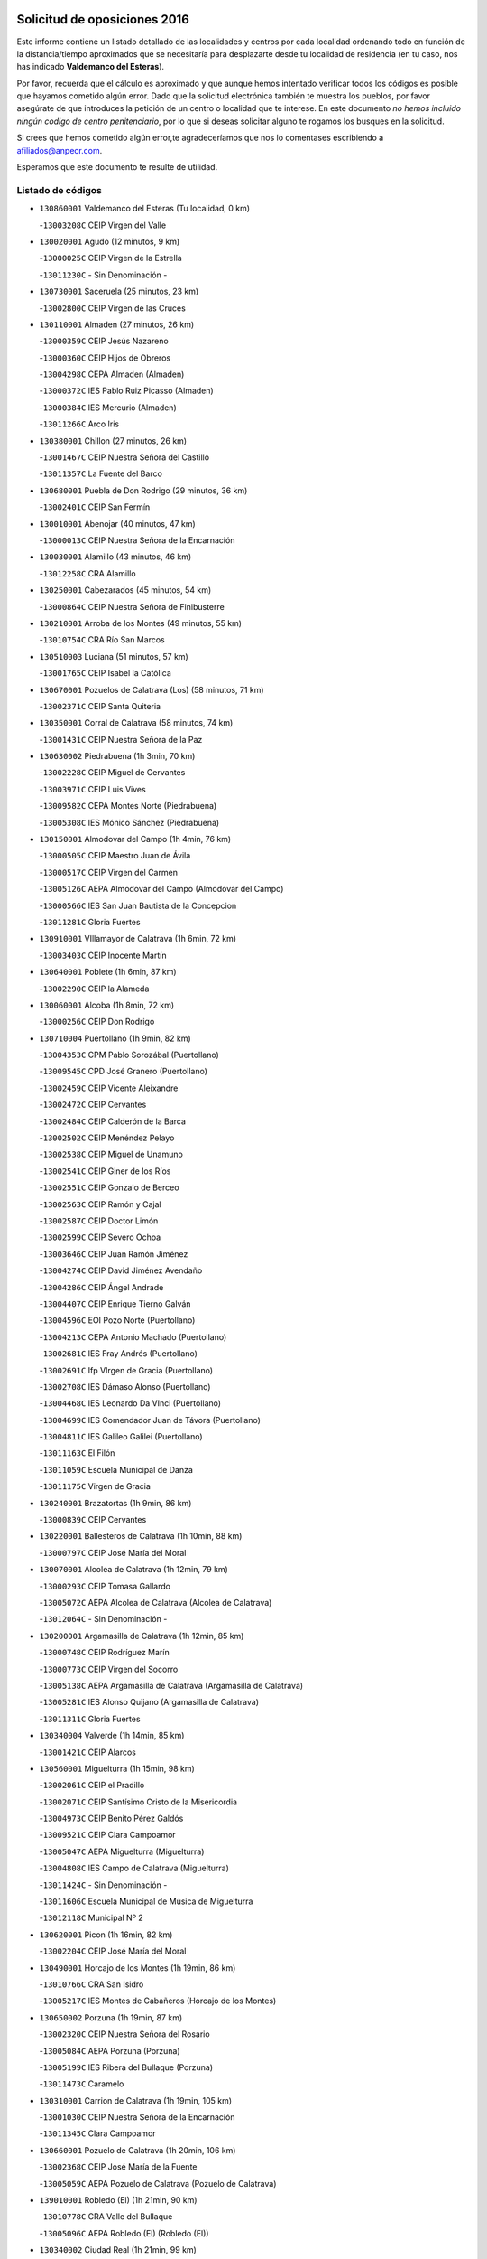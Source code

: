 

.. image:: logo.png
   :align: center

Solicitud de oposiciones 2016
======================================================

  
  
Este informe contiene un listado detallado de las localidades y centros por cada
localidad ordenando todo en función de la distancia/tiempo aproximados que se
necesitaría para desplazarte desde tu localidad de residencia (en tu caso,
nos has indicado **Valdemanco del Esteras**).

Por favor, recuerda que el cálculo es aproximado y que aunque hemos
intentado verificar todos los códigos es posible que hayamos cometido algún
error. Dado que la solicitud electrónica también te muestra los pueblos, por
favor asegúrate de que introduces la petición de un centro o localidad que
te interese. En este documento
*no hemos incluido ningún codigo de centro penitenciario*, por lo que si deseas
solicitar alguno te rogamos los busques en la solicitud.

Si crees que hemos cometido algún error,te agradeceríamos que nos lo comentases
escribiendo a afiliados@anpecr.com.

Esperamos que este documento te resulte de utilidad.



Listado de códigos
-------------------


- ``130860001`` Valdemanco del Esteras  (Tu localidad, 0 km)

  -``13003208C`` CEIP Virgen del Valle
    

- ``130020001`` Agudo  (12 minutos, 9 km)

  -``13000025C`` CEIP Virgen de la Estrella
    

  -``13011230C`` - Sin Denominación -
    

- ``130730001`` Saceruela  (25 minutos, 23 km)

  -``13002800C`` CEIP Virgen de las Cruces
    

- ``130110001`` Almaden  (27 minutos, 26 km)

  -``13000359C`` CEIP Jesús Nazareno
    

  -``13000360C`` CEIP Hijos de Obreros
    

  -``13004298C`` CEPA Almaden (Almaden)
    

  -``13000372C`` IES Pablo Ruiz Picasso (Almaden)
    

  -``13000384C`` IES Mercurio (Almaden)
    

  -``13011266C`` Arco Iris
    

- ``130380001`` Chillon  (27 minutos, 26 km)

  -``13001467C`` CEIP Nuestra Señora del Castillo
    

  -``13011357C`` La Fuente del Barco
    

- ``130680001`` Puebla de Don Rodrigo  (29 minutos, 36 km)

  -``13002401C`` CEIP San Fermín
    

- ``130010001`` Abenojar  (40 minutos, 47 km)

  -``13000013C`` CEIP Nuestra Señora de la Encarnación
    

- ``130030001`` Alamillo  (43 minutos, 46 km)

  -``13012258C`` CRA Alamillo
    

- ``130250001`` Cabezarados  (45 minutos, 54 km)

  -``13000864C`` CEIP Nuestra Señora de Finibusterre
    

- ``130210001`` Arroba de los Montes  (49 minutos, 55 km)

  -``13010754C`` CRA Río San Marcos
    

- ``130510003`` Luciana  (51 minutos, 57 km)

  -``13001765C`` CEIP Isabel la Católica
    

- ``130670001`` Pozuelos de Calatrava (Los)  (58 minutos, 71 km)

  -``13002371C`` CEIP Santa Quiteria
    

- ``130350001`` Corral de Calatrava  (58 minutos, 74 km)

  -``13001431C`` CEIP Nuestra Señora de la Paz
    

- ``130630002`` Piedrabuena  (1h 3min, 70 km)

  -``13002228C`` CEIP Miguel de Cervantes
    

  -``13003971C`` CEIP Luis Vives
    

  -``13009582C`` CEPA Montes Norte (Piedrabuena)
    

  -``13005308C`` IES Mónico Sánchez (Piedrabuena)
    

- ``130150001`` Almodovar del Campo  (1h 4min, 76 km)

  -``13000505C`` CEIP Maestro Juan de Ávila
    

  -``13000517C`` CEIP Virgen del Carmen
    

  -``13005126C`` AEPA Almodovar del Campo (Almodovar del Campo)
    

  -``13000566C`` IES San Juan Bautista de la Concepcion
    

  -``13011281C`` Gloria Fuertes
    

- ``130910001`` VIllamayor de Calatrava  (1h 6min, 72 km)

  -``13003403C`` CEIP Inocente Martín
    

- ``130640001`` Poblete  (1h 6min, 87 km)

  -``13002290C`` CEIP la Alameda
    

- ``130060001`` Alcoba  (1h 8min, 72 km)

  -``13000256C`` CEIP Don Rodrigo
    

- ``130710004`` Puertollano  (1h 9min, 82 km)

  -``13004353C`` CPM Pablo Sorozábal (Puertollano)
    

  -``13009545C`` CPD José Granero (Puertollano)
    

  -``13002459C`` CEIP Vicente Aleixandre
    

  -``13002472C`` CEIP Cervantes
    

  -``13002484C`` CEIP Calderón de la Barca
    

  -``13002502C`` CEIP Menéndez Pelayo
    

  -``13002538C`` CEIP Miguel de Unamuno
    

  -``13002541C`` CEIP Giner de los Ríos
    

  -``13002551C`` CEIP Gonzalo de Berceo
    

  -``13002563C`` CEIP Ramón y Cajal
    

  -``13002587C`` CEIP Doctor Limón
    

  -``13002599C`` CEIP Severo Ochoa
    

  -``13003646C`` CEIP Juan Ramón Jiménez
    

  -``13004274C`` CEIP David Jiménez Avendaño
    

  -``13004286C`` CEIP Ángel Andrade
    

  -``13004407C`` CEIP Enrique Tierno Galván
    

  -``13004596C`` EOI Pozo Norte (Puertollano)
    

  -``13004213C`` CEPA Antonio Machado (Puertollano)
    

  -``13002681C`` IES Fray Andrés (Puertollano)
    

  -``13002691C`` Ifp VIrgen de Gracia (Puertollano)
    

  -``13002708C`` IES Dámaso Alonso (Puertollano)
    

  -``13004468C`` IES Leonardo Da VInci (Puertollano)
    

  -``13004699C`` IES Comendador Juan de Távora (Puertollano)
    

  -``13004811C`` IES Galileo Galilei (Puertollano)
    

  -``13011163C`` El Filón
    

  -``13011059C`` Escuela Municipal de Danza
    

  -``13011175C`` Virgen de Gracia
    

- ``130240001`` Brazatortas  (1h 9min, 86 km)

  -``13000839C`` CEIP Cervantes
    

- ``130220001`` Ballesteros de Calatrava  (1h 10min, 88 km)

  -``13000797C`` CEIP José María del Moral
    

- ``130070001`` Alcolea de Calatrava  (1h 12min, 79 km)

  -``13000293C`` CEIP Tomasa Gallardo
    

  -``13005072C`` AEPA Alcolea de Calatrava (Alcolea de Calatrava)
    

  -``13012064C`` - Sin Denominación -
    

- ``130200001`` Argamasilla de Calatrava  (1h 12min, 85 km)

  -``13000748C`` CEIP Rodríguez Marín
    

  -``13000773C`` CEIP Virgen del Socorro
    

  -``13005138C`` AEPA Argamasilla de Calatrava (Argamasilla de Calatrava)
    

  -``13005281C`` IES Alonso Quijano (Argamasilla de Calatrava)
    

  -``13011311C`` Gloria Fuertes
    

- ``130340004`` Valverde  (1h 14min, 85 km)

  -``13001421C`` CEIP Alarcos
    

- ``130560001`` Miguelturra  (1h 15min, 98 km)

  -``13002061C`` CEIP el Pradillo
    

  -``13002071C`` CEIP Santísimo Cristo de la Misericordia
    

  -``13004973C`` CEIP Benito Pérez Galdós
    

  -``13009521C`` CEIP Clara Campoamor
    

  -``13005047C`` AEPA Miguelturra (Miguelturra)
    

  -``13004808C`` IES Campo de Calatrava (Miguelturra)
    

  -``13011424C`` - Sin Denominación -
    

  -``13011606C`` Escuela Municipal de Música de Miguelturra
    

  -``13012118C`` Municipal Nº 2
    

- ``130620001`` Picon  (1h 16min, 82 km)

  -``13002204C`` CEIP José María del Moral
    

- ``130490001`` Horcajo de los Montes  (1h 19min, 86 km)

  -``13010766C`` CRA San Isidro
    

  -``13005217C`` IES Montes de Cabañeros (Horcajo de los Montes)
    

- ``130650002`` Porzuna  (1h 19min, 87 km)

  -``13002320C`` CEIP Nuestra Señora del Rosario
    

  -``13005084C`` AEPA Porzuna (Porzuna)
    

  -``13005199C`` IES Ribera del Bullaque (Porzuna)
    

  -``13011473C`` Caramelo
    

- ``130310001`` Carrion de Calatrava  (1h 19min, 105 km)

  -``13001030C`` CEIP Nuestra Señora de la Encarnación
    

  -``13011345C`` Clara Campoamor
    

- ``130660001`` Pozuelo de Calatrava  (1h 20min, 106 km)

  -``13002368C`` CEIP José María de la Fuente
    

  -``13005059C`` AEPA Pozuelo de Calatrava (Pozuelo de Calatrava)
    

- ``139010001`` Robledo (El)  (1h 21min, 90 km)

  -``13010778C`` CRA Valle del Bullaque
    

  -``13005096C`` AEPA Robledo (El) (Robledo (El))
    

- ``130340002`` Ciudad Real  (1h 21min, 99 km)

  -``13001224C`` CEE Puerta de Santa María
    

  -``13004341C`` CPM Marcos Redondo (Ciudad Real)
    

  -``13001078C`` CEIP Alcalde José Cruz Prado
    

  -``13001091C`` CEIP Pérez Molina
    

  -``13001108C`` CEIP Ciudad Jardín
    

  -``13001111C`` CEIP Ángel Andrade
    

  -``13001121C`` CEIP Dulcinea del Toboso
    

  -``13001157C`` CEIP José María de la Fuente
    

  -``13001169C`` CEIP Jorge Manrique
    

  -``13001170C`` CEIP Pío XII
    

  -``13001391C`` CEIP Carlos Eraña
    

  -``13003889C`` CEIP Miguel de Cervantes
    

  -``13003890C`` CEIP Juan Alcaide
    

  -``13004389C`` CEIP Carlos Vázquez
    

  -``13004444C`` CEIP Ferroviario
    

  -``13004651C`` CEIP Cristóbal Colón
    

  -``13004754C`` CEIP Santo Tomás de Villanueva Nº 16
    

  -``13004857C`` CEIP María de Pacheco
    

  -``13004882C`` CEIP Alcalde José Maestro
    

  -``13009466C`` CEIP Don Quijote
    

  -``13001406C`` EA Pedro Almodóvar (Ciudad Real)
    

  -``13004134C`` EOI Prado de Alarcos (Ciudad Real)
    

  -``13004067C`` CEPA Antonio Gala (Ciudad Real)
    

  -``13001327C`` IES Maestre de Calatrava (Ciudad Real)
    

  -``13001339C`` IES Maestro Juan de Ávila (Ciudad Real)
    

  -``13001340C`` IES Santa María de Alarcos (Ciudad Real)
    

  -``13003920C`` IES Hernán Pérez del Pulgar (Ciudad Real)
    

  -``13004456C`` IES Torreón del Alcázar (Ciudad Real)
    

  -``13004675C`` IES Atenea (Ciudad Real)
    

  -``13003683C`` Deleg Prov Educación Ciudad Real
    

  -``9555C`` Int. fuera provincia
    

  -``13010274C`` UO Ciudad Jardin
    

  -``45011707C`` UO CEE Ciudad de Toledo
    

  -``13011102C`` Alfonso X
    

  -``13011114C`` El Lirio
    

  -``13011370C`` La Flauta Mágica
    

  -``13011382C`` La Granja
    

- ``130480001`` Hinojosas de Calatrava  (1h 22min, 95 km)

  -``13004912C`` CRA Valle de Alcudia
    

- ``130340001`` Casas (Las)  (1h 23min, 90 km)

  -``13003774C`` CEIP Nuestra Señora del Rosario
    

- ``451080001`` Nava de Ricomalillo (La)  (1h 23min, 116 km)

  -``45010430C`` CRA Montes de Toledo
    

- ``130830001`` Torralba de Calatrava  (1h 24min, 113 km)

  -``13003142C`` CEIP Cristo del Consuelo
    

  -``13011527C`` El Arca de los Sueños
    

  -``13012040C`` Escuela de Música de Torralba de Calatrava
    

- ``450330001`` Campillo de la Jara (El)  (1h 25min, 109 km)

  -``45006271C`` CRA la Jara
    

- ``130880001`` Valenzuela de Calatrava  (1h 26min, 115 km)

  -``13003361C`` CEIP Nuestra Señora del Rosario
    

- ``130650005`` Torno (El)  (1h 27min, 97 km)

  -``13002356C`` CEIP Nuestra Señora de Guadalupe
    

- ``130090001`` Aldea del Rey  (1h 28min, 113 km)

  -``13000311C`` CEIP Maestro Navas
    

  -``13011254C`` El Parque
    

  -``13009557C`` Escuela Municipal de Música y Danza de Aldea del Rey
    

- ``130130001`` Almagro  (1h 28min, 121 km)

  -``13000402C`` CEIP Miguel de Cervantes Saavedra
    

  -``13000414C`` CEIP Diego de Almagro
    

  -``13004377C`` CEIP Paseo Viejo de la Florida
    

  -``13010811C`` AEPA Almagro (Almagro)
    

  -``13000451C`` IES Antonio Calvín (Almagro)
    

  -``13000475C`` IES Clavero Fernández de Córdoba (Almagro)
    

  -``13011072C`` La Comedia
    

  -``13011278C`` Marioneta
    

  -``13009569C`` Pablo Molina
    

- ``130450001`` Granatula de Calatrava  (1h 30min, 127 km)

  -``13001662C`` CEIP Nuestra Señora Oreto y Zuqueca
    

- ``130400001`` Fernan Caballero  (1h 31min, 114 km)

  -``13001601C`` CEIP Manuel Sastre Velasco
    

  -``13012167C`` Concha Mera
    

- ``130270001`` Calzada de Calatrava  (1h 33min, 118 km)

  -``13000888C`` CEIP Santa Teresa de Jesús
    

  -``13000891C`` CEIP Ignacio de Loyola
    

  -``13005141C`` AEPA Calzada de Calatrava (Calzada de Calatrava)
    

  -``13000906C`` IES Eduardo Valencia (Calzada de Calatrava)
    

  -``13011321C`` Solete
    

- ``130420001`` Fuencaliente  (1h 34min, 119 km)

  -``13001625C`` CEIP Nuestra Señora de los Baños
    

  -``13005424C`` IESO Peña Escrita (Fuencaliente)
    

- ``130390001`` Daimiel  (1h 35min, 126 km)

  -``13001479C`` CEIP San Isidro
    

  -``13001480C`` CEIP Infante Don Felipe
    

  -``13001492C`` CEIP la Espinosa
    

  -``13004572C`` CEIP Calatrava
    

  -``13004663C`` CEIP Albuera
    

  -``13004641C`` CEPA Miguel de Cervantes (Daimiel)
    

  -``13001595C`` IES Ojos del Guadiana (Daimiel)
    

  -``13003737C`` IES Juan D&#39;Opazo (Daimiel)
    

  -``13009508C`` Escuela Municipal de Música y Danza de Daimiel
    

  -``13011126C`` Sancho
    

  -``13011138C`` Virgen de las Cruces
    

- ``130520003`` Malagon  (1h 36min, 121 km)

  -``13001790C`` CEIP Cañada Real
    

  -``13001819C`` CEIP Santa Teresa
    

  -``13005035C`` AEPA Malagon (Malagon)
    

  -``13004730C`` IES Estados del Duque (Malagon)
    

  -``13011141C`` Santa Teresa de Jesús
    

- ``130230001`` Bolaños de Calatrava  (1h 36min, 126 km)

  -``13000803C`` CEIP Fernando III el Santo
    

  -``13000815C`` CEIP Arzobispo Calzado
    

  -``13003786C`` CEIP Virgen del Monte
    

  -``13004936C`` CEIP Molino de Viento
    

  -``13010821C`` AEPA Bolaños de Calatrava (Bolaños de Calatrava)
    

  -``13004778C`` IES Berenguela de Castilla (Bolaños de Calatrava)
    

  -``13011084C`` El Castillo
    

  -``13011977C`` Mundo Mágico
    

- ``450200001`` Belvis de la Jara  (1h 36min, 132 km)

  -``45000311C`` CEIP Fernando Jiménez de Gregorio
    

  -``45006050C`` IESO la Jara (Belvis de la Jara)
    

  -``45013546C`` - Sin Denominación -
    

- ``130580001`` Moral de Calatrava  (1h 36min, 135 km)

  -``13002113C`` CEIP Agustín Sanz
    

  -``13004869C`` CEIP Manuel Clemente
    

  -``13010985C`` AEPA Moral de Calatrava (Moral de Calatrava)
    

  -``13005311C`` IES Peñalba (Moral de Calatrava)
    

  -``13011451C`` - Sin Denominación -
    

- ``130180001`` Arenas de San Juan  (1h 39min, 147 km)

  -``13000694C`` CEIP San Bernabé
    

- ``130440003`` Fuente el Fresno  (1h 40min, 131 km)

  -``13001650C`` CEIP Miguel Delibes
    

  -``13012180C`` Mundo Infantil
    

- ``130530003`` Manzanares  (1h 42min, 149 km)

  -``13001923C`` CEIP Divina Pastora
    

  -``13001935C`` CEIP Altagracia
    

  -``13003853C`` CEIP la Candelaria
    

  -``13004390C`` CEIP Enrique Tierno Galván
    

  -``13004079C`` CEPA San Blas (Manzanares)
    

  -``13001984C`` IES Pedro Álvarez Sotomayor (Manzanares)
    

  -``13003798C`` IES Azuer (Manzanares)
    

  -``13011400C`` - Sin Denominación -
    

  -``13009594C`` Guillermo Calero
    

  -``13011151C`` La Ínsula
    

- ``139040001`` Llanos del Caudillo  (1h 44min, 159 km)

  -``13003749C`` CEIP el Oasis
    

- ``130720003`` Retuerta del Bullaque  (1h 45min, 115 km)

  -``13010791C`` CRA Montes de Toledo
    

- ``450060001`` Alcaudete de la Jara  (1h 45min, 142 km)

  -``45000096C`` CEIP Rufino Mansi
    

- ``130500001`` Labores (Las)  (1h 46min, 155 km)

  -``13001753C`` CEIP San José de Calasanz
    

- ``451380001`` Puente del Arzobispo (El)  (1h 47min, 138 km)

  -``45013984C`` CRA Villas del Tajo
    

- ``130970001`` VIllarta de San Juan  (1h 47min, 155 km)

  -``13003555C`` CEIP Nuestra Señora de la Paz
    

- ``130870002`` Consolacion  (1h 47min, 162 km)

  -``13003348C`` CEIP Virgen de Consolación
    

- ``130360002`` Cortijos de Arriba  (1h 48min, 117 km)

  -``13001443C`` CEIP Nuestra Señora de las Mercedes
    

- ``130960001`` VIllarrubia de los Ojos  (1h 48min, 154 km)

  -``13003521C`` CEIP Rufino Blanco
    

  -``13003658C`` CEIP Virgen de la Sierra
    

  -``13005060C`` AEPA VIllarrubia de los Ojos (VIllarrubia de los Ojos)
    

  -``13004900C`` IES Guadiana (VIllarrubia de los Ojos)
    

- ``130540001`` Membrilla  (1h 48min, 158 km)

  -``13001996C`` CEIP Virgen del Espino
    

  -``13002009C`` CEIP San José de Calasanz
    

  -``13005102C`` AEPA Membrilla (Membrilla)
    

  -``13005291C`` IES Marmaria (Membrilla)
    

  -``13011412C`` Lope de Vega
    

- ``130700001`` Puerto Lapice  (1h 49min, 160 km)

  -``13002435C`` CEIP Juan Alcaide
    

- ``130790001`` Solana (La)  (1h 50min, 163 km)

  -``13002927C`` CEIP Sagrado Corazón
    

  -``13002939C`` CEIP Romero Peña
    

  -``13002940C`` CEIP el Santo
    

  -``13004833C`` CEIP el Humilladero
    

  -``13004894C`` CEIP Javier Paulino Pérez
    

  -``13010912C`` CEIP la Moheda
    

  -``13011001C`` CEIP Federico Romero
    

  -``13002976C`` IES Modesto Navarro (Solana (La))
    

  -``13010924C`` IES Clara Campoamor (Solana (La))
    

- ``450070001`` Alcolea de Tajo  (1h 52min, 141 km)

  -``45012086C`` CRA Río Tajo
    

- ``130980008`` VIso del Marques  (1h 52min, 149 km)

  -``13003634C`` CEIP Nuestra Señora del Valle
    

  -``13004791C`` IES los Batanes (VIso del Marques)
    

- ``450720002`` Membrillo (El)  (1h 52min, 154 km)

  -``45005124C`` CEIP Ortega Pérez
    

- ``130870001`` Valdepeñas  (1h 53min, 154 km)

  -``13010948C`` CEE María Luisa Navarro Margati
    

  -``13003211C`` CEIP Jesús Baeza
    

  -``13003221C`` CEIP Lorenzo Medina
    

  -``13003233C`` CEIP Jesús Castillo
    

  -``13003245C`` CEIP Lucero
    

  -``13003257C`` CEIP Luis Palacios
    

  -``13004006C`` CEIP Maestro Juan Alcaide
    

  -``13004845C`` EOI Ciudad de Valdepeñas (Valdepeñas)
    

  -``13004225C`` CEPA Francisco de Quevedo (Valdepeñas)
    

  -``13003324C`` IES Bernardo de Balbuena (Valdepeñas)
    

  -``13003336C`` IES Gregorio Prieto (Valdepeñas)
    

  -``13004766C`` IES Francisco Nieva (Valdepeñas)
    

  -``13011552C`` Cachiporro
    

  -``13011205C`` Cervantes
    

  -``13009533C`` Ignacio Morales Nieva
    

  -``13011217C`` Virgen de la Consolación
    

- ``130770001`` Santa Cruz de Mudela  (1h 54min, 149 km)

  -``13002851C`` CEIP Cervantes
    

  -``13010869C`` AEPA Santa Cruz de Mudela (Santa Cruz de Mudela)
    

  -``13005205C`` IES Máximo Laguna (Santa Cruz de Mudela)
    

  -``13011485C`` Gloria Fuertes
    

- ``450720001`` Herencias (Las)  (1h 54min, 156 km)

  -``45001064C`` CEIP Vera Cruz
    

- ``130740001`` San Carlos del Valle  (1h 54min, 174 km)

  -``13002824C`` CEIP San Juan Bosco
    

- ``130190001`` Argamasilla de Alba  (1h 55min, 175 km)

  -``13000700C`` CEIP Divino Maestro
    

  -``13000712C`` CEIP Nuestra Señora de Peñarroya
    

  -``13003831C`` CEIP Azorín
    

  -``13005151C`` AEPA Argamasilla de Alba (Argamasilla de Alba)
    

  -``13005278C`` IES VIcente Cano (Argamasilla de Alba)
    

  -``13011308C`` Alba
    

- ``130160001`` Almuradiel  (1h 56min, 154 km)

  -``13000633C`` CEIP Santiago Apóstol
    

- ``451250002`` Oropesa  (1h 59min, 151 km)

  -``45002123C`` CEIP Martín Gallinar
    

  -``45004727C`` IES Alonso de Orozco (Oropesa)
    

  -``45013960C`` María Arnús
    

- ``451650006`` Talavera de la Reina  (1h 59min, 163 km)

  -``45005811C`` CEE Bios
    

  -``45002950C`` CEIP Federico García Lorca
    

  -``45002986C`` CEIP Santa María
    

  -``45003139C`` CEIP Nuestra Señora del Prado
    

  -``45003140C`` CEIP Fray Hernando de Talavera
    

  -``45003152C`` CEIP San Ildefonso
    

  -``45003164C`` CEIP San Juan de Dios
    

  -``45004624C`` CEIP Hernán Cortés
    

  -``45004831C`` CEIP José Bárcena
    

  -``45004855C`` CEIP Antonio Machado
    

  -``45005197C`` CEIP Pablo Iglesias
    

  -``45013583C`` CEIP Bartolomé Nicolau
    

  -``45005057C`` EA Talavera (Talavera de la Reina)
    

  -``45005537C`` EOI Talavera de la Reina (Talavera de la Reina)
    

  -``45004958C`` CEPA Río Tajo (Talavera de la Reina)
    

  -``45003255C`` IES Padre Juan de Mariana (Talavera de la Reina)
    

  -``45003267C`` IES Juan Antonio Castro (Talavera de la Reina)
    

  -``45003279C`` IES San Isidro (Talavera de la Reina)
    

  -``45004740C`` IES Gabriel Alonso de Herrera (Talavera de la Reina)
    

  -``45005461C`` IES Puerta de Cuartos (Talavera de la Reina)
    

  -``45005471C`` IES Ribera del Tajo (Talavera de la Reina)
    

  -``45014101C`` Conservatorio Profesional de Música de Talavera de la Reina
    

  -``45012256C`` El Alfar
    

  -``45000618C`` Eusebio Rubalcaba
    

  -``45012268C`` Julián Besteiro
    

  -``45012271C`` Santo Ángel de la Guarda
    

- ``451650007`` Talavera la Nueva  (1h 59min, 165 km)

  -``45003358C`` CEIP San Isidro
    

  -``45012906C`` Dulcinea
    

- ``130470001`` Herencia  (1h 59min, 173 km)

  -``13001698C`` CEIP Carrasco Alcalde
    

  -``13005023C`` AEPA Herencia (Herencia)
    

  -``13004729C`` IES Hermógenes Rodríguez (Herencia)
    

  -``13011369C`` - Sin Denominación -
    

  -``13010882C`` Escuela Municipal de Música y Danza de Herencia
    

- ``130050003`` Cinco Casas  (1h 59min, 174 km)

  -``13012052C`` CRA Alciares
    

- ``451820001`` Ventas Con Peña Aguilera (Las)  (2h, 147 km)

  -``45004181C`` CEIP Nuestra Señora del Águila
    

- ``451770001`` Urda  (2h, 154 km)

  -``45004132C`` CEIP Santo Cristo
    

  -``45012979C`` Blasa Ruíz
    

- ``130820002`` Tomelloso  (2h, 183 km)

  -``13004080C`` CEE Ponce de León
    

  -``13003038C`` CEIP Miguel de Cervantes
    

  -``13003041C`` CEIP José María del Moral
    

  -``13003051C`` CEIP Carmelo Cortés
    

  -``13003075C`` CEIP Doña Crisanta
    

  -``13003087C`` CEIP José Antonio
    

  -``13003762C`` CEIP San José de Calasanz
    

  -``13003981C`` CEIP Embajadores
    

  -``13003993C`` CEIP San Isidro
    

  -``13004109C`` CEIP San Antonio
    

  -``13004328C`` CEIP Almirante Topete
    

  -``13004948C`` CEIP Virgen de las Viñas
    

  -``13009478C`` CEIP Felix Grande
    

  -``13004122C`` EA Antonio López (Tomelloso)
    

  -``13004742C`` EOI Mar de VIñas (Tomelloso)
    

  -``13004559C`` CEPA Simienza (Tomelloso)
    

  -``13003129C`` IES Eladio Cabañero (Tomelloso)
    

  -``13003130C`` IES Francisco García Pavón (Tomelloso)
    

  -``13004821C`` IES Airén (Tomelloso)
    

  -``13005345C`` IES Alto Guadiana (Tomelloso)
    

  -``13004419C`` Conservatorio Municipal de Música
    

  -``13011199C`` Dulcinea
    

  -``13012027C`` Lorencete
    

  -``13011515C`` Mediodía
    

- ``451120001`` Navalmorales (Los)  (2h 1min, 165 km)

  -``45001805C`` CEIP San Francisco
    

  -``45005495C`` IES los Navalmorales (Navalmorales (Los))
    

- ``450870001`` Madridejos  (2h 1min, 180 km)

  -``45012062C`` CEE Mingoliva
    

  -``45001313C`` CEIP Garcilaso de la Vega
    

  -``45005185C`` CEIP Santa Ana
    

  -``45010478C`` AEPA Madridejos (Madridejos)
    

  -``45001337C`` IES Valdehierro (Madridejos)
    

  -``45012633C`` - Sin Denominación -
    

  -``45011720C`` Escuela Municipal de Música y Danza de Madridejos
    

  -``45013522C`` Juan Vicente Camacho
    

- ``130100001`` Alhambra  (2h 1min, 182 km)

  -``13000323C`` CEIP Nuestra Señora de Fátima
    

- ``130100002`` Pozo de la Serna  (2h 2min, 169 km)

  -``13000335C`` CEIP Sagrado Corazón
    

- ``450280001`` Alberche del Caudillo  (2h 2min, 169 km)

  -``45000400C`` CEIP San Isidro
    

- ``451870001`` VIllafranca de los Caballeros  (2h 2min, 178 km)

  -``45004296C`` CEIP Miguel de Cervantes
    

  -``45006153C`` IESO la Falcata (VIllafranca de los Caballeros)
    

- ``450820001`` Lagartera  (2h 3min, 155 km)

  -``45001192C`` CEIP Jacinto Guerrero
    

  -``45012608C`` El Castillejo
    

- ``450280002`` Calera y Chozas  (2h 3min, 157 km)

  -``45000412C`` CEIP Santísimo Cristo de Chozas
    

  -``45012414C`` Maestro Don Antonio Fernández
    

- ``450340001`` Camuñas  (2h 3min, 183 km)

  -``45000485C`` CEIP Cardenal Cisneros
    

- ``130750001`` San Lorenzo de Calatrava  (2h 4min, 133 km)

  -``13010781C`` CRA Sierra Morena
    

- ``130850001`` Torrenueva  (2h 4min, 159 km)

  -``13003181C`` CEIP Santiago el Mayor
    

  -``13011540C`` Nuestra Señora de la Cabeza
    

- ``451520001`` San Martin de Pusa  (2h 4min, 164 km)

  -``45013871C`` CRA Río Pusa
    

- ``450530001`` Consuegra  (2h 4min, 183 km)

  -``45000710C`` CEIP Santísimo Cristo de la Vera Cruz
    

  -``45000722C`` CEIP Miguel de Cervantes
    

  -``45004880C`` CEPA Castillo de Consuegra (Consuegra)
    

  -``45000734C`` IES Consaburum (Consuegra)
    

  -``45014083C`` - Sin Denominación -
    

- ``450550001`` Cuerva  (2h 6min, 153 km)

  -``45000795C`` CEIP Soledad Alonso Dorado
    

- ``451370001`` Pueblanueva (La)  (2h 6min, 172 km)

  -``45002366C`` CEIP San Isidro
    

- ``130320001`` Carrizosa  (2h 6min, 192 km)

  -``13001054C`` CEIP Virgen del Salido
    

- ``450980001`` Menasalbas  (2h 7min, 154 km)

  -``45001490C`` CEIP Nuestra Señora de Fátima
    

  -``45013753C`` Menapeques
    

- ``450920001`` Marjaliza  (2h 7min, 157 km)

  -``45006037C`` CEIP San Juan
    

- ``450300001`` Calzada de Oropesa (La)  (2h 7min, 161 km)

  -``45012189C`` CRA Campo Arañuelo
    

- ``130080001`` Alcubillas  (2h 7min, 178 km)

  -``13000301C`` CEIP Nuestra Señora del Rosario
    

- ``451530001`` San Pablo de los Montes  (2h 8min, 157 km)

  -``45002676C`` CEIP Nuestra Señora de Gracia
    

  -``45012852C`` San Pablo de los Montes
    

- ``451130002`` Navalucillos (Los)  (2h 8min, 172 km)

  -``45001854C`` CEIP Nuestra Señora de las Saleras
    

- ``451650005`` Gamonal  (2h 9min, 175 km)

  -``45002962C`` CEIP Don Cristóbal López
    

  -``45013649C`` Gamonital
    

- ``452000005`` Yebenes (Los)  (2h 10min, 173 km)

  -``45004478C`` CEIP San José de Calasanz
    

  -``45012050C`` AEPA Yebenes (Los) (Yebenes (Los))
    

  -``45005689C`` IES Guadalerzas (Yebenes (Los))
    

- ``451810001`` Velada  (2h 10min, 176 km)

  -``45004171C`` CEIP Andrés Arango
    

- ``450970001`` Mejorada  (2h 10min, 177 km)

  -``45010429C`` CRA Ribera del Guadyerbas
    

- ``130930001`` VIllanueva de los Infantes  (2h 10min, 194 km)

  -``13003440C`` CEIP Arqueólogo García Bellido
    

  -``13005175C`` CEPA Miguel de Cervantes (VIllanueva de los Infantes)
    

  -``13003464C`` IES Francisco de Quevedo (VIllanueva de los Infantes)
    

  -``13004018C`` IES Ramón Giraldo (VIllanueva de los Infantes)
    

- ``451400001`` Pulgar  (2h 11min, 159 km)

  -``45002411C`` CEIP Nuestra Señora de la Blanca
    

  -``45012827C`` Pulgarcito
    

- ``450670001`` Galvez  (2h 11min, 160 km)

  -``45000989C`` CEIP San Juan de la Cruz
    

  -``45005975C`` IES Montes de Toledo (Galvez)
    

  -``45013716C`` Garbancito
    

- ``130330001`` Castellar de Santiago  (2h 11min, 174 km)

  -``13001066C`` CEIP San Juan de Ávila
    

- ``130050002`` Alcazar de San Juan  (2h 11min, 188 km)

  -``13000104C`` CEIP el Santo
    

  -``13000116C`` CEIP Juan de Austria
    

  -``13000128C`` CEIP Jesús Ruiz de la Fuente
    

  -``13000131C`` CEIP Santa Clara
    

  -``13003828C`` CEIP Alces
    

  -``13004092C`` CEIP Pablo Ruiz Picasso
    

  -``13004870C`` CEIP Gloria Fuertes
    

  -``13010900C`` CEIP Jardín de Arena
    

  -``13004705C`` EOI la Equidad (Alcazar de San Juan)
    

  -``13004055C`` CEPA Enrique Tierno Galván (Alcazar de San Juan)
    

  -``13000219C`` IES Miguel de Cervantes Saavedra (Alcazar de San Juan)
    

  -``13000220C`` IES Juan Bosco (Alcazar de San Juan)
    

  -``13004687C`` IES María Zambrano (Alcazar de San Juan)
    

  -``13012121C`` - Sin Denominación -
    

  -``13011242C`` El Tobogán
    

  -``13011060C`` El Torreón
    

  -``13010870C`` Escuela Municipal de Música y Danza de Alcázar de San Juan
    

- ``139020001`` Ruidera  (2h 11min, 201 km)

  -``13000736C`` CEIP Juan Aguilar Molina
    

- ``451240002`` Orgaz  (2h 12min, 181 km)

  -``45002093C`` CEIP Conde de Orgaz
    

  -``45013662C`` Escuela Municipal de Música de Orgaz
    

  -``45012761C`` Nube de Algodón
    

- ``451660001`` Tembleque  (2h 12min, 204 km)

  -``45003361C`` CEIP Antonia González
    

  -``45012918C`` Cervantes II
    

- ``451740001`` Totanes  (2h 13min, 159 km)

  -``45004107C`` CEIP Inmaculada Concepción
    

- ``451540001`` San Roman de los Montes  (2h 14min, 177 km)

  -``45010417C`` CEIP Nuestra Señora del Buen Camino
    

- ``450450001`` Cazalegas  (2h 14min, 178 km)

  -``45000606C`` CEIP Miguel de Cervantes
    

  -``45013613C`` - Sin Denominación -
    

- ``450900001`` Manzaneque  (2h 14min, 182 km)

  -``45001398C`` CEIP Álvarez de Toledo
    

  -``45012645C`` - Sin Denominación -
    

- ``130370001`` Cozar  (2h 14min, 186 km)

  -``13001455C`` CEIP Santísimo Cristo de la Veracruz
    

- ``451750001`` Turleque  (2h 14min, 198 km)

  -``45004119C`` CEIP Fernán González
    

- ``451510001`` San Martin de Montalban  (2h 15min, 165 km)

  -``45002652C`` CEIP Santísimo Cristo de la Luz
    

- ``450890002`` Malpica de Tajo  (2h 15min, 185 km)

  -``45001374C`` CEIP Fulgencio Sánchez Cabezudo
    

- ``451410001`` Quero  (2h 15min, 193 km)

  -``45002421C`` CEIP Santiago Cabañas
    

  -``45012839C`` - Sin Denominación -
    

- ``130280002`` Campo de Criptana  (2h 15min, 199 km)

  -``13004717C`` CPM Alcázar de San Juan-Campo de Criptana (Campo de
    

  -``13000943C`` CEIP Virgen de la Paz
    

  -``13000955C`` CEIP Virgen de Criptana
    

  -``13000967C`` CEIP Sagrado Corazón
    

  -``13003968C`` CEIP Domingo Miras
    

  -``13005011C`` AEPA Campo de Criptana (Campo de Criptana)
    

  -``13001005C`` IES Isabel Perillán y Quirós (Campo de Criptana)
    

  -``13011023C`` Escuela Municipal de Musica y Danza de Campo de Criptana
    

  -``13011096C`` Los Gigantes
    

  -``13011333C`` Los Quijotes
    

- ``451850001`` VIllacañas  (2h 15min, 201 km)

  -``45004259C`` CEIP Santa Bárbara
    

  -``45010338C`` AEPA VIllacañas (VIllacañas)
    

  -``45004272C`` IES Garcilaso de la Vega (VIllacañas)
    

  -``45005321C`` IES Enrique de Arfe (VIllacañas)
    

- ``451090001`` Navahermosa  (2h 17min, 185 km)

  -``45001763C`` CEIP San Miguel Arcángel
    

  -``45010341C`` CEPA la Raña (Navahermosa)
    

  -``45006207C`` IESO Manuel de Guzmán (Navahermosa)
    

  -``45012700C`` - Sin Denominación -
    

- ``451490001`` Romeral (El)  (2h 17min, 209 km)

  -``45002627C`` CEIP Silvano Cirujano
    

- ``450710001`` Guardia (La)  (2h 17min, 214 km)

  -``45001052C`` CEIP Valentín Escobar
    

- ``130780001`` Socuellamos  (2h 18min, 214 km)

  -``13002873C`` CEIP Gerardo Martínez
    

  -``13002885C`` CEIP el Coso
    

  -``13004316C`` CEIP Carmen Arias
    

  -``13005163C`` AEPA Socuellamos (Socuellamos)
    

  -``13002903C`` IES Fernando de Mena (Socuellamos)
    

  -``13011497C`` Arco Iris
    

- ``450480001`` Cerralbos (Los)  (2h 19min, 187 km)

  -``45011768C`` CRA Entrerríos
    

- ``130840001`` Torre de Juan Abad  (2h 19min, 194 km)

  -``13003178C`` CEIP Francisco de Quevedo
    

  -``13011539C`` - Sin Denominación -
    

- ``130890002`` VIllahermosa  (2h 19min, 207 km)

  -``13003385C`` CEIP San Agustín
    

- ``130610001`` Pedro Muñoz  (2h 19min, 219 km)

  -``13002162C`` CEIP María Luisa Cañas
    

  -``13002174C`` CEIP Nuestra Señora de los Ángeles
    

  -``13004331C`` CEIP Maestro Juan de Ávila
    

  -``13011011C`` CEIP Hospitalillo
    

  -``13010808C`` AEPA Pedro Muñoz (Pedro Muñoz)
    

  -``13004781C`` IES Isabel Martínez Buendía (Pedro Muñoz)
    

  -``13011461C`` - Sin Denominación -
    

- ``451160001`` Noez  (2h 20min, 166 km)

  -``45001945C`` CEIP Santísimo Cristo de la Salud
    

- ``450960002`` Mazarambroz  (2h 20min, 170 km)

  -``45001477C`` CEIP Nuestra Señora del Sagrario
    

- ``450370001`` Carpio de Tajo (El)  (2h 20min, 192 km)

  -``45000515C`` CEIP Nuestra Señora de Ronda
    

- ``130570001`` Montiel  (2h 20min, 208 km)

  -``13002095C`` CEIP Gutiérrez de la Vega
    

  -``13011448C`` - Sin Denominación -
    

- ``450830001`` Layos  (2h 21min, 172 km)

  -``45001210C`` CEIP María Magdalena
    

- ``451100001`` Navalcan  (2h 21min, 176 km)

  -``45001787C`` CEIP Blas Tello
    

- ``450460001`` Cebolla  (2h 21min, 186 km)

  -``45000621C`` CEIP Nuestra Señora de la Antigua
    

  -``45006062C`` IES Arenales del Tajo (Cebolla)
    

- ``451900001`` VIllaminaya  (2h 21min, 188 km)

  -``45004338C`` CEIP Santo Domingo de Silos
    

- ``451300001`` Parrillas  (2h 21min, 191 km)

  -``45002202C`` CEIP Nuestra Señora de la Luz
    

- ``451060001`` Mora  (2h 22min, 189 km)

  -``45001623C`` CEIP José Ramón Villa
    

  -``45001672C`` CEIP Fernando Martín
    

  -``45010466C`` AEPA Mora (Mora)
    

  -``45006220C`` IES Peñas Negras (Mora)
    

  -``45012670C`` - Sin Denominación -
    

  -``45012682C`` - Sin Denominación -
    

- ``450400001`` Casar de Escalona (El)  (2h 22min, 193 km)

  -``45000552C`` CEIP Nuestra Señora de Hortum Sancho
    

- ``450580001`` Domingo Perez  (2h 22min, 194 km)

  -``45011756C`` CRA Campos de Castilla
    

- ``450940001`` Mascaraque  (2h 22min, 194 km)

  -``45001441C`` CEIP Juan de Padilla
    

- ``451860001`` VIlla de Don Fadrique (La)  (2h 22min, 211 km)

  -``45004284C`` CEIP Ramón y Cajal
    

  -``45010508C`` IESO Leonor de Guzmán (VIlla de Don Fadrique (La))
    

- ``450390001`` Carriches  (2h 23min, 196 km)

  -``45000540C`` CEIP Doctor Cesar González Gómez
    

- ``451580001`` Santa Olalla  (2h 23min, 198 km)

  -``45002779C`` CEIP Nuestra Señora de la Piedad
    

- ``450840001`` Lillo  (2h 23min, 214 km)

  -``45001222C`` CEIP Marcelino Murillo
    

  -``45012611C`` Tris-Tras
    

- ``020570002`` Ossa de Montiel  (2h 23min, 215 km)

  -``02002462C`` CEIP Enriqueta Sánchez
    

  -``02008853C`` AEPA Ossa de Montiel (Ossa de Montiel)
    

  -``02005153C`` IESO Belerma (Ossa de Montiel)
    

  -``02009407C`` - Sin Denominación -
    

- ``450590001`` Dosbarrios  (2h 23min, 225 km)

  -``45000862C`` CEIP San Isidro Labrador
    

  -``45014034C`` Garabatos
    

- ``020810003`` VIllarrobledo  (2h 23min, 227 km)

  -``02003065C`` CEIP Don Francisco Giner de los Ríos
    

  -``02003077C`` CEIP Graciano Atienza
    

  -``02003089C`` CEIP Jiménez de Córdoba
    

  -``02003090C`` CEIP Virrey Morcillo
    

  -``02003132C`` CEIP Virgen de la Caridad
    

  -``02004291C`` CEIP Diego Requena
    

  -``02008968C`` CEIP Barranco Cafetero
    

  -``02004471C`` EOI Menéndez Pelayo (VIllarrobledo)
    

  -``02003880C`` CEPA Alonso Quijano (VIllarrobledo)
    

  -``02003120C`` IES VIrrey Morcillo (VIllarrobledo)
    

  -``02003651C`` IES Octavio Cuartero (VIllarrobledo)
    

  -``02005189C`` IES Cencibel (VIllarrobledo)
    

  -``02008439C`` UO CP Francisco Giner de los Rios
    

- ``451330001`` Polan  (2h 24min, 174 km)

  -``45002241C`` CEIP José María Corcuera
    

  -``45012141C`` AEPA Polan (Polan)
    

  -``45012785C`` Arco Iris
    

- ``451630002`` Sonseca  (2h 24min, 175 km)

  -``45002883C`` CEIP San Juan Evangelista
    

  -``45012074C`` CEIP Peñamiel
    

  -``45005926C`` CEPA Cum Laude (Sonseca)
    

  -``45005355C`` IES la Sisla (Sonseca)
    

  -``45012891C`` Arco Iris
    

  -``45010351C`` Escuela Municipal de Música y Danza de Sonseca
    

  -``45012244C`` Virgen de la Salud
    

- ``450010001`` Ajofrin  (2h 24min, 176 km)

  -``45000011C`` CEIP Jacinto Guerrero
    

  -``45012335C`` La Casa de los Duendes
    

- ``451140001`` Navamorcuende  (2h 24min, 195 km)

  -``45006268C`` CRA Sierra de San Vicente
    

- ``450120001`` Almonacid de Toledo  (2h 24min, 198 km)

  -``45000187C`` CEIP Virgen de la Oliva
    

- ``450950001`` Mata (La)  (2h 24min, 198 km)

  -``45001453C`` CEIP Severo Ochoa
    

- ``161240001`` Mesas (Las)  (2h 24min, 225 km)

  -``16001533C`` CEIP Hermanos Amorós Fernández
    

  -``16004303C`` AEPA Mesas (Las) (Mesas (Las))
    

  -``16009970C`` IESO Mesas (Las) (Mesas (Las))
    

- ``450680001`` Garciotun  (2h 25min, 186 km)

  -``45001027C`` CEIP Santa María Magdalena
    

- ``130900001`` VIllamanrique  (2h 25min, 201 km)

  -``13003397C`` CEIP Nuestra Señora de Gracia
    

- ``450160001`` Arges  (2h 26min, 175 km)

  -``45000278C`` CEIP Tirso de Molina
    

  -``45011781C`` CEIP Miguel de Cervantes
    

  -``45012360C`` Ángel de la Guarda
    

  -``45013595C`` San Isidro Labrador
    

- ``451010001`` Miguel Esteban  (2h 26min, 209 km)

  -``45001532C`` CEIP Cervantes
    

  -``45006098C`` IESO Juan Patiño Torres (Miguel Esteban)
    

  -``45012657C`` La Abejita
    

- ``450230001`` Burguillos de Toledo  (2h 27min, 202 km)

  -``45000357C`` CEIP Victorio Macho
    

  -``45013625C`` La Campana
    

- ``451930001`` VIllanueva de Bogas  (2h 27min, 224 km)

  -``45004375C`` CEIP Santa Ana
    

- ``450780001`` Huerta de Valdecarabanos  (2h 27min, 229 km)

  -``45001121C`` CEIP Virgen del Rosario de Pastores
    

  -``45012578C`` Garabatos
    

- ``450910001`` Maqueda  (2h 28min, 205 km)

  -``45001416C`` CEIP Don Álvaro de Luna
    

- ``451070001`` Nambroca  (2h 28min, 205 km)

  -``45001726C`` CEIP la Fuente
    

  -``45012694C`` - Sin Denominación -
    

- ``450700001`` Guadamur  (2h 29min, 179 km)

  -``45001040C`` CEIP Nuestra Señora de la Natividad
    

  -``45012554C`` La Casita de Elia
    

- ``451440001`` Real de San VIcente (El)  (2h 29min, 189 km)

  -``45014022C`` CRA Real de San Vicente
    

- ``450040001`` Alcabon  (2h 29min, 204 km)

  -``45000047C`` CEIP Nuestra Señora de la Aurora
    

- ``451430001`` Quismondo  (2h 29min, 210 km)

  -``45002512C`` CEIP Pedro Zamorano
    

- ``451210001`` Ocaña  (2h 29min, 234 km)

  -``45002020C`` CEIP San José de Calasanz
    

  -``45012177C`` CEIP Pastor Poeta
    

  -``45005631C`` CEPA Gutierre de Cárdenas (Ocaña)
    

  -``45004685C`` IES Alonso de Ercilla (Ocaña)
    

  -``45004791C`` IES Miguel Hernández (Ocaña)
    

  -``45013731C`` - Sin Denominación -
    

  -``45012232C`` Mesa de Ocaña
    

- ``450520001`` Cobisa  (2h 30min, 178 km)

  -``45000692C`` CEIP Cardenal Tavera
    

  -``45011793C`` CEIP Gloria Fuertes
    

  -``45013601C`` Escuela Municipal de Música y Danza de Cobisa
    

  -``45012499C`` Los Cotos
    

- ``451360001`` Puebla de Montalban (La)  (2h 30min, 185 km)

  -``45002330C`` CEIP Fernando de Rojas
    

  -``45005941C`` AEPA Puebla de Montalban (La) (Puebla de Montalban (La))
    

  -``45004739C`` IES Juan de Lucena (Puebla de Montalban (La))
    

- ``450360001`` Carmena  (2h 30min, 202 km)

  -``45000503C`` CEIP Cristo de la Cueva
    

- ``450760001`` Hormigos  (2h 30min, 202 km)

  -``45001091C`` CEIP Virgen de la Higuera
    

- ``130690001`` Puebla del Principe  (2h 30min, 205 km)

  -``13002423C`` CEIP Miguel González Calero
    

- ``451670001`` Toboso (El)  (2h 30min, 218 km)

  -``45003371C`` CEIP Miguel de Cervantes
    

- ``130040001`` Albaladejo  (2h 30min, 219 km)

  -``13012192C`` CRA Albaladejo
    

- ``451350001`` Puebla de Almoradiel (La)  (2h 30min, 221 km)

  -``45002287C`` CEIP Ramón y Cajal
    

  -``45012153C`` AEPA Puebla de Almoradiel (La) (Puebla de Almoradiel (La))
    

  -``45006116C`` IES Aldonza Lorenzo (Puebla de Almoradiel (La))
    

- ``459010001`` Santo Domingo-Caudilla  (2h 31min, 210 km)

  -``45004144C`` CEIP Santa Ana
    

- ``020530001`` Munera  (2h 31min, 236 km)

  -``02002334C`` CEIP Cervantes
    

  -``02004914C`` AEPA Munera (Munera)
    

  -``02005131C`` IESO Bodas de Camacho (Munera)
    

  -``02009365C`` Sanchica
    

- ``161710001`` Provencio (El)  (2h 31min, 245 km)

  -``16001995C`` CEIP Infanta Cristina
    

  -``16009416C`` AEPA Provencio (El) (Provencio (El))
    

  -``16009283C`` IESO Tomás de la Fuente Jurado (Provencio (El))
    

- ``451730001`` Torrijos  (2h 32min, 215 km)

  -``45004053C`` CEIP Villa de Torrijos
    

  -``45011835C`` CEIP Lazarillo de Tormes
    

  -``45005276C`` CEPA Teresa Enríquez (Torrijos)
    

  -``45004090C`` IES Alonso de Covarrubias (Torrijos)
    

  -``45005252C`` IES Juan de Padilla (Torrijos)
    

  -``45012323C`` Cristo de la Sangre
    

  -``45012220C`` Maestro Gómez de Agüero
    

  -``45012943C`` Pequeñines
    

- ``130810001`` Terrinches  (2h 32min, 222 km)

  -``13003014C`` CEIP Miguel de Cervantes
    

- ``450540001`` Corral de Almaguer  (2h 32min, 227 km)

  -``45000783C`` CEIP Nuestra Señora de la Muela
    

  -``45005801C`` IES la Besana (Corral de Almaguer)
    

  -``45012517C`` - Sin Denominación -
    

- ``161330001`` Mota del Cuervo  (2h 32min, 233 km)

  -``16001624C`` CEIP Virgen de Manjavacas
    

  -``16009945C`` CEIP Santa Rita
    

  -``16004327C`` AEPA Mota del Cuervo (Mota del Cuervo)
    

  -``16004431C`` IES Julián Zarco (Mota del Cuervo)
    

  -``16009581C`` Balú
    

  -``16010017C`` Conservatorio Profesional de Música Mota del Cuervo
    

  -``16009593C`` El Santo
    

  -``16009295C`` Escuela Municipal de Música y Danza de Mota del Cuervo
    

- ``452020001`` Yepes  (2h 32min, 235 km)

  -``45004557C`` CEIP Rafael García Valiño
    

  -``45006177C`` IES Carpetania (Yepes)
    

  -``45013078C`` Fuentearriba
    

- ``451150001`` Noblejas  (2h 32min, 237 km)

  -``45001908C`` CEIP Santísimo Cristo de las Injurias
    

  -``45012037C`` AEPA Noblejas (Noblejas)
    

  -``45012712C`` Rosa Sensat
    

- ``161900002`` San Clemente  (2h 32min, 248 km)

  -``16002151C`` CEIP Rafael López de Haro
    

  -``16004340C`` CEPA Campos del Záncara (San Clemente)
    

  -``16002173C`` IES Diego Torrente Pérez (San Clemente)
    

  -``16009647C`` - Sin Denominación -
    

- ``450620001`` Escalonilla  (2h 33min, 209 km)

  -``45000904C`` CEIP Sagrados Corazones
    

- ``130920001`` VIllanueva de la Fuente  (2h 33min, 225 km)

  -``13003415C`` CEIP Inmaculada Concepción
    

  -``13005412C`` IESO Mentesa Oretana (VIllanueva de la Fuente)
    

- ``161530001`` Pedernoso (El)  (2h 33min, 237 km)

  -``16001821C`` CEIP Juan Gualberto Avilés
    

- ``450240001`` Burujon  (2h 34min, 210 km)

  -``45000369C`` CEIP Juan XXIII
    

  -``45012402C`` - Sin Denominación -
    

- ``451570003`` Santa Cruz del Retamar  (2h 34min, 218 km)

  -``45002767C`` CEIP Nuestra Señora de la Paz
    

- ``161540001`` Pedroñeras (Las)  (2h 34min, 236 km)

  -``16001831C`` CEIP Adolfo Martínez Chicano
    

  -``16004297C`` AEPA Pedroñeras (Las) (Pedroñeras (Las))
    

  -``16004066C`` IES Fray Luis de León (Pedroñeras (Las))
    

- ``450500001`` Ciruelos  (2h 35min, 239 km)

  -``45000679C`` CEIP Santísimo Cristo de la Misericordia
    

- ``451970001`` VIllasequilla  (2h 35min, 239 km)

  -``45004442C`` CEIP San Isidro Labrador
    

- ``451980001`` VIllatobas  (2h 35min, 242 km)

  -``45004454C`` CEIP Sagrado Corazón de Jesús
    

- ``451950001`` VIllarrubia de Santiago  (2h 35min, 244 km)

  -``45004399C`` CEIP Nuestra Señora del Castellar
    

- ``020480001`` Minaya  (2h 35min, 252 km)

  -``02002255C`` CEIP Diego Ciller Montoya
    

  -``02009341C`` Garabatos
    

- ``451680001`` Toledo  (2h 36min, 183 km)

  -``45005574C`` CEE Ciudad de Toledo
    

  -``45005011C`` CPM Jacinto Guerrero (Toledo)
    

  -``45003383C`` CEIP la Candelaria
    

  -``45003401C`` CEIP Ángel del Alcázar
    

  -``45003644C`` CEIP Fábrica de Armas
    

  -``45003668C`` CEIP Santa Teresa
    

  -``45003929C`` CEIP Jaime de Foxa
    

  -``45003942C`` CEIP Alfonso Vi
    

  -``45004806C`` CEIP Garcilaso de la Vega
    

  -``45004818C`` CEIP Gómez Manrique
    

  -``45004843C`` CEIP Ciudad de Nara
    

  -``45004892C`` CEIP San Lucas y María
    

  -``45004971C`` CEIP Juan de Padilla
    

  -``45005203C`` CEIP Escultor Alberto Sánchez
    

  -``45005239C`` CEIP Gregorio Marañón
    

  -``45005318C`` CEIP Ciudad de Aquisgrán
    

  -``45010296C`` CEIP Europa
    

  -``45010302C`` CEIP Valparaíso
    

  -``45003930C`` EA Toledo (Toledo)
    

  -``45005483C`` EOI Raimundo de Toledo (Toledo)
    

  -``45004946C`` CEPA Gustavo Adolfo Bécquer (Toledo)
    

  -``45005641C`` CEPA Polígono (Toledo)
    

  -``45003796C`` IES Universidad Laboral (Toledo)
    

  -``45003863C`` IES el Greco (Toledo)
    

  -``45003875C`` IES Azarquiel (Toledo)
    

  -``45004752C`` IES Alfonso X el Sabio (Toledo)
    

  -``45004909C`` IES Juanelo Turriano (Toledo)
    

  -``45005240C`` IES Sefarad (Toledo)
    

  -``45005562C`` IES Carlos III (Toledo)
    

  -``45006301C`` IES María Pacheco (Toledo)
    

  -``45006311C`` IESO Princesa Galiana (Toledo)
    

  -``45600235C`` Academia de Infanteria de Toledo
    

  -``45013765C`` - Sin Denominación -
    

  -``45500007C`` Academia de Infantería
    

  -``45013790C`` Ana María Matute
    

  -``45012931C`` Ángel de la Guarda
    

  -``45012281C`` Castilla-La Mancha
    

  -``45012293C`` Cristo de la Vega
    

  -``45005847C`` Diego Ortiz
    

  -``45012301C`` El Olivo
    

  -``45013935C`` Gloria Fuertes
    

  -``45012311C`` La Cigarra
    

- ``451710001`` Torre de Esteban Hambran (La)  (2h 36min, 183 km)

  -``45004016C`` CEIP Juan Aguado
    

- ``451910001`` VIllamuelas  (2h 36min, 208 km)

  -``45004341C`` CEIP Santa María Magdalena
    

- ``451420001`` Quintanar de la Orden  (2h 36min, 217 km)

  -``45002457C`` CEIP Cristóbal Colón
    

  -``45012001C`` CEIP Antonio Machado
    

  -``45005288C`` CEPA Luis VIves (Quintanar de la Orden)
    

  -``45002470C`` IES Infante Don Fadrique (Quintanar de la Orden)
    

  -``45004867C`` IES Alonso Quijano (Quintanar de la Orden)
    

  -``45012840C`` Pim Pon
    

- ``450180001`` Barcience  (2h 36min, 221 km)

  -``45010405C`` CEIP Santa María la Blanca
    

- ``020190001`` Bonillo (El)  (2h 36min, 245 km)

  -``02001381C`` CEIP Antón Díaz
    

  -``02004896C`` AEPA Bonillo (El) (Bonillo (El))
    

  -``02004422C`` IES las Sabinas (Bonillo (El))
    

- ``451230001`` Ontigola  (2h 36min, 245 km)

  -``45002056C`` CEIP Virgen del Rosario
    

  -``45013819C`` - Sin Denominación -
    

- ``451470001`` Rielves  (2h 37min, 223 km)

  -``45002551C`` CEIP Maximina Felisa Gómez Aguero
    

- ``160610001`` Casas de Fernando Alonso  (2h 37min, 260 km)

  -``16004170C`` CRA Tomás y Valiente
    

- ``450610001`` Escalona  (2h 38min, 217 km)

  -``45000898C`` CEIP Inmaculada Concepción
    

  -``45006074C`` IES Lazarillo de Tormes (Escalona)
    

- ``450690001`` Gerindote  (2h 38min, 217 km)

  -``45001039C`` CEIP San José
    

- ``450190003`` Perdices (Las)  (2h 38min, 218 km)

  -``45011771C`` CEIP Pintor Tomás Camarero
    

- ``451180001`` Noves  (2h 38min, 221 km)

  -``45001969C`` CEIP Nuestra Señora de la Monjia
    

  -``45012724C`` Barrio Sésamo
    

- ``020430001`` Lezuza  (2h 38min, 250 km)

  -``02007851C`` CRA Camino de Aníbal
    

  -``02008956C`` AEPA Lezuza (Lezuza)
    

  -``02010033C`` - Sin Denominación -
    

- ``450030001`` Albarreal de Tajo  (2h 39min, 216 km)

  -``45000035C`` CEIP Benjamín Escalonilla
    

- ``450770001`` Huecas  (2h 39min, 223 km)

  -``45001118C`` CEIP Gregorio Marañón
    

- ``451220001`` Olias del Rey  (2h 40min, 222 km)

  -``45002044C`` CEIP Pedro Melendo García
    

  -``45012748C`` Árbol Mágico
    

  -``45012751C`` Bosque de los Sueños
    

- ``451340001`` Portillo de Toledo  (2h 40min, 225 km)

  -``45002251C`` CEIP Conde de Ruiseñada
    

- ``450130001`` Almorox  (2h 41min, 224 km)

  -``45000229C`` CEIP Silvano Cirujano
    

- ``160330001`` Belmonte  (2h 41min, 245 km)

  -``16000280C`` CEIP Fray Luis de León
    

  -``16004406C`` IES San Juan del Castillo (Belmonte)
    

  -``16009830C`` La Lengua de las Mariposas
    

- ``161980001`` Sisante  (2h 41min, 266 km)

  -``16002264C`` CEIP Fernández Turégano
    

  -``16004418C`` IESO Camino Romano (Sisante)
    

  -``16009659C`` La Colmena
    

- ``450190001`` Bargas  (2h 42min, 197 km)

  -``45000308C`` CEIP Santísimo Cristo de la Sala
    

  -``45005653C`` IES Julio Verne (Bargas)
    

  -``45012372C`` Gloria Fuertes
    

  -``45012384C`` Pinocho
    

- ``451920001`` VIllanueva de Alcardete  (2h 42min, 228 km)

  -``45004363C`` CEIP Nuestra Señora de la Piedad
    

- ``451830001`` Ventas de Retamosa (Las)  (2h 42min, 233 km)

  -``45004201C`` CEIP Santiago Paniego
    

- ``450270001`` Cabezamesada  (2h 42min, 235 km)

  -``45000394C`` CEIP Alonso de Cárdenas
    

- ``451020002`` Mocejon  (2h 43min, 224 km)

  -``45001544C`` CEIP Miguel de Cervantes
    

  -``45012049C`` AEPA Mocejon (Mocejon)
    

  -``45012669C`` La Oca
    

- ``450880001`` Magan  (2h 43min, 230 km)

  -``45001349C`` CEIP Santa Marina
    

  -``45013959C`` Soletes
    

- ``161000001`` Hinojosos (Los)  (2h 43min, 245 km)

  -``16009362C`` CRA Airén
    

- ``020150001`` Barrax  (2h 43min, 260 km)

  -``02001275C`` CEIP Benjamín Palencia
    

  -``02004811C`` AEPA Barrax (Barrax)
    

- ``451610004`` Seseña Nuevo  (2h 43min, 261 km)

  -``45002810C`` CEIP Fernando de Rojas
    

  -``45010363C`` CEIP Gloria Fuertes
    

  -``45011951C`` CEIP el Quiñón
    

  -``45010399C`` CEPA Seseña Nuevo (Seseña Nuevo)
    

  -``45012876C`` Burbujas
    

- ``160070001`` Alberca de Zancara (La)  (2h 43min, 266 km)

  -``16004111C`` CRA Jorge Manrique
    

- ``451170001`` Nombela  (2h 44min, 202 km)

  -``45001957C`` CEIP Cristo de la Nava
    

- ``450250001`` Cabañas de la Sagra  (2h 44min, 229 km)

  -``45000370C`` CEIP San Isidro Labrador
    

  -``45013704C`` Gloria Fuertes
    

- ``451560001`` Santa Cruz de la Zarza  (2h 44min, 261 km)

  -``45002721C`` CEIP Eduardo Palomo Rodríguez
    

  -``45006190C`` IESO Velsinia (Santa Cruz de la Zarza)
    

  -``45012864C`` - Sin Denominación -
    

- ``020690001`` Roda (La)  (2h 44min, 273 km)

  -``02002711C`` CEIP José Antonio
    

  -``02002723C`` CEIP Juan Ramón Ramírez
    

  -``02002796C`` CEIP Tomás Navarro Tomás
    

  -``02004124C`` CEIP Miguel Hernández
    

  -``02010185C`` Eeoi de Roda (La) (Roda (La))
    

  -``02004793C`` AEPA Roda (La) (Roda (La))
    

  -``02002760C`` IES Doctor Alarcón Santón (Roda (La))
    

  -``02002784C`` IES Maestro Juan Rubio (Roda (La))
    

- ``450660001`` Fuensalida  (2h 45min, 227 km)

  -``45000977C`` CEIP Tomás Romojaro
    

  -``45011801C`` CEIP Condes de Fuensalida
    

  -``45011719C`` AEPA Fuensalida (Fuensalida)
    

  -``45005665C`` IES Aldebarán (Fuensalida)
    

  -``45011914C`` Maestro Vicente Rodríguez
    

  -``45013534C`` Zapatitos
    

- ``451960002`` VIllaseca de la Sagra  (2h 45min, 231 km)

  -``45004429C`` CEIP Virgen de las Angustias
    

- ``452040001`` Yunclillos  (2h 45min, 231 km)

  -``45004594C`` CEIP Nuestra Señora de la Salud
    

- ``451800001`` Valmojado  (2h 45min, 237 km)

  -``45004168C`` CEIP Santo Domingo de Guzmán
    

  -``45012165C`` AEPA Valmojado (Valmojado)
    

  -``45006141C`` IES Cañada Real (Valmojado)
    

- ``162430002`` VIllaescusa de Haro  (2h 45min, 255 km)

  -``16004145C`` CRA Alonso Quijano
    

- ``450410002`` Calypo Fado  (2h 46min, 241 km)

  -``45010375C`` CEIP Calypo
    

- ``450320001`` Camarenilla  (2h 47min, 207 km)

  -``45000451C`` CEIP Nuestra Señora del Rosario
    

- ``450990001`` Mentrida  (2h 47min, 233 km)

  -``45001507C`` CEIP Luis Solana
    

  -``45011860C`` IES Antonio Jiménez-Landi (Mentrida)
    

- ``452030001`` Yuncler  (2h 47min, 236 km)

  -``45004582C`` CEIP Remigio Laín
    

- ``450140001`` Añover de Tajo  (2h 47min, 261 km)

  -``45000230C`` CEIP Conde de Mayalde
    

  -``45006049C`` IES San Blas (Añover de Tajo)
    

  -``45012359C`` - Sin Denominación -
    

  -``45013881C`` Puliditos
    

- ``451610003`` Seseña  (2h 47min, 264 km)

  -``45002809C`` CEIP Gabriel Uriarte
    

  -``45010442C`` CEIP Sisius
    

  -``45011823C`` CEIP Juan Carlos I
    

  -``45005677C`` IES Margarita Salas (Seseña)
    

  -``45006244C`` IES las Salinas (Seseña)
    

  -``45012888C`` Pequeñines
    

- ``161020001`` Honrubia  (2h 47min, 281 km)

  -``16004561C`` CRA los Girasoles
    

- ``451890001`` VIllamiel de Toledo  (2h 48min, 202 km)

  -``45004326C`` CEIP Nuestra Señora de la Redonda
    

- ``450410001`` Casarrubios del Monte  (2h 48min, 241 km)

  -``45000576C`` CEIP San Juan de Dios
    

  -``45012451C`` Arco Iris
    

- ``450210001`` Borox  (2h 48min, 262 km)

  -``45000321C`` CEIP Nuestra Señora de la Salud
    

- ``451450001`` Recas  (2h 49min, 235 km)

  -``45002536C`` CEIP Cesar Cabañas Caballero
    

  -``45012131C`` IES Arcipreste de Canales (Recas)
    

  -``45013728C`` Aserrín Aserrán
    

- ``451880001`` VIllaluenga de la Sagra  (2h 49min, 235 km)

  -``45004302C`` CEIP Juan Palarea
    

  -``45006165C`` IES Castillo del Águila (VIllaluenga de la Sagra)
    

- ``450310001`` Camarena  (2h 49min, 240 km)

  -``45000448C`` CEIP María del Mar
    

  -``45011975C`` CEIP Alonso Rodríguez
    

  -``45012128C`` IES Blas de Prado (Camarena)
    

  -``45012426C`` La Abeja Maya
    

- ``162490001`` VIllamayor de Santiago  (2h 50min, 239 km)

  -``16002781C`` CEIP Gúzquez
    

  -``16004364C`` AEPA VIllamayor de Santiago (VIllamayor de Santiago)
    

  -``16004510C`` IESO Ítaca (VIllamayor de Santiago)
    

- ``450510001`` Cobeja  (2h 50min, 241 km)

  -``45000680C`` CEIP San Juan Bautista
    

  -``45012487C`` Los Pitufitos
    

- ``451190001`` Numancia de la Sagra  (2h 50min, 242 km)

  -``45001970C`` CEIP Santísimo Cristo de la Misericordia
    

  -``45011872C`` IES Profesor Emilio Lledó (Numancia de la Sagra)
    

  -``45012736C`` Garabatos
    

- ``161060001`` Horcajo de Santiago  (2h 50min, 245 km)

  -``16001314C`` CEIP José Montalvo
    

  -``16004352C`` AEPA Horcajo de Santiago (Horcajo de Santiago)
    

  -``16004492C`` IES Orden de Santiago (Horcajo de Santiago)
    

  -``16009544C`` Hervás y Panduro
    

- ``020080001`` Alcaraz  (2h 50min, 247 km)

  -``02001111C`` CEIP Nuestra Señora de Cortes
    

  -``02004902C`` AEPA Alcaraz (Alcaraz)
    

  -``02004082C`` IES Pedro Simón Abril (Alcaraz)
    

  -``02009079C`` - Sin Denominación -
    

- ``450560001`` Chozas de Canales  (2h 50min, 248 km)

  -``45000801C`` CEIP Santa María Magdalena
    

  -``45012475C`` Pepito Conejo
    

- ``020680003`` Robledo  (2h 50min, 251 km)

  -``02004574C`` CRA Sierra de Alcaraz
    

- ``160600002`` Casas de Benitez  (2h 50min, 278 km)

  -``16004601C`` CRA Molinos del Júcar
    

  -``16009490C`` Bambi
    

- ``452050001`` Yuncos  (2h 51min, 240 km)

  -``45004600C`` CEIP Nuestra Señora del Consuelo
    

  -``45010511C`` CEIP Guillermo Plaza
    

  -``45012104C`` CEIP Villa de Yuncos
    

  -``45006189C`` IES la Cañuela (Yuncos)
    

  -``45013492C`` Acuarela
    

- ``020800001`` VIllapalacios  (2h 51min, 250 km)

  -``02004677C`` CRA los Olivos
    

- ``451270001`` Palomeque  (2h 51min, 250 km)

  -``45002184C`` CEIP San Juan Bautista
    

- ``450020001`` Alameda de la Sagra  (2h 51min, 266 km)

  -``45000023C`` CEIP Nuestra Señora de la Asunción
    

  -``45012347C`` El Jardín de los Sueños
    

- ``020350001`` Gineta (La)  (2h 51min, 290 km)

  -``02001743C`` CEIP Mariano Munera
    

- ``450150001`` Arcicollar  (2h 52min, 212 km)

  -``45000254C`` CEIP San Blas
    

- ``450850001`` Lominchar  (2h 52min, 242 km)

  -``45001234C`` CEIP Ramón y Cajal
    

  -``45012621C`` Aldea Pitufa
    

- ``020780001`` VIllalgordo del Júcar  (2h 52min, 285 km)

  -``02003016C`` CEIP San Roque
    

- ``020710004`` San Pedro  (2h 53min, 272 km)

  -``02002838C`` CEIP Margarita Sotos
    

- ``450640001`` Esquivias  (2h 53min, 272 km)

  -``45000931C`` CEIP Miguel de Cervantes
    

  -``45011963C`` CEIP Catalina de Palacios
    

  -``45010387C`` IES Alonso Quijada (Esquivias)
    

  -``45012542C`` Sancho Panza
    

- ``451570001`` Calalberche  (2h 54min, 238 km)

  -``45011811C`` CEIP Ribera del Alberche
    

- ``450810001`` Illescas  (2h 54min, 248 km)

  -``45001167C`` CEIP Martín Chico
    

  -``45005343C`` CEIP la Constitución
    

  -``45010454C`` CEIP Ilarcuris
    

  -``45011999C`` CEIP Clara Campoamor
    

  -``45005914C`` CEPA Pedro Gumiel (Illescas)
    

  -``45004788C`` IES Juan de Padilla (Illescas)
    

  -``45005987C`` IES Condestable Álvaro de Luna (Illescas)
    

  -``45012581C`` Canicas
    

  -``45012591C`` Truke
    

- ``450810008`` Señorio de Illescas (El)  (2h 54min, 248 km)

  -``45012190C`` CEIP el Greco
    

- ``452010001`` Yeles  (2h 54min, 249 km)

  -``45004533C`` CEIP San Antonio
    

  -``45013066C`` Rocinante
    

- ``162030001`` Tarancon  (2h 54min, 276 km)

  -``16002321C`` CEIP Duque de Riánsares
    

  -``16004443C`` CEIP Gloria Fuertes
    

  -``16003657C`` CEPA Altomira (Tarancon)
    

  -``16004534C`` IES la Hontanilla (Tarancon)
    

  -``16009453C`` Nuestra Señora de Riansares
    

  -``16009660C`` San Isidro
    

  -``16009672C`` Santa Quiteria
    

- ``450470001`` Cedillo del Condado  (2h 55min, 254 km)

  -``45000631C`` CEIP Nuestra Señora de la Natividad
    

  -``45012463C`` Pompitas
    

- ``451280001`` Pantoja  (2h 56min, 247 km)

  -``45002196C`` CEIP Marqueses de Manzanedo
    

  -``45012773C`` - Sin Denominación -
    

- ``160860001`` Fuente de Pedro Naharro  (2h 56min, 254 km)

  -``16004182C`` CRA Retama
    

  -``16009891C`` Rosa León
    

- ``020120001`` Balazote  (2h 56min, 272 km)

  -``02001241C`` CEIP Nuestra Señora del Rosario
    

  -``02004768C`` AEPA Balazote (Balazote)
    

  -``02005116C`` IESO Vía Heraclea (Balazote)
    

  -``02009134C`` - Sin Denominación -
    

- ``160660001`` Casasimarro  (2h 56min, 288 km)

  -``16000693C`` CEIP Luis de Mateo
    

  -``16004273C`` AEPA Casasimarro (Casasimarro)
    

  -``16009271C`` IESO Publio López Mondejar (Casasimarro)
    

  -``16009507C`` Arco Iris
    

  -``16009258C`` Escuela Municipal de Música y Danza de Casasimarro
    

- ``451990001`` VIso de San Juan (El)  (2h 57min, 256 km)

  -``45004466C`` CEIP Fernando de Alarcón
    

  -``45011987C`` CEIP Miguel Delibes
    

- ``162510004`` VIllanueva de la Jara  (2h 57min, 288 km)

  -``16002823C`` CEIP Hermenegildo Moreno
    

  -``16009982C`` IESO VIllanueva de la Jara (VIllanueva de la Jara)
    

- ``020650002`` Pozuelo  (2h 58min, 280 km)

  -``02004550C`` CRA los Llanos
    

- ``161340001`` Motilla del Palancar  (2h 59min, 303 km)

  -``16001651C`` CEIP San Gil Abad
    

  -``16009994C`` Eeoi de Motilla del Palancar (Motilla del Palancar)
    

  -``16004251C`` CEPA Cervantes (Motilla del Palancar)
    

  -``16003463C`` IES Jorge Manrique (Motilla del Palancar)
    

  -``16009601C`` Inmaculada Concepción
    

- ``451760001`` Ugena  (3h, 252 km)

  -``45004120C`` CEIP Miguel de Cervantes
    

  -``45011847C`` CEIP Tres Torres
    

  -``45012955C`` Los Peques
    

- ``450380001`` Carranque  (3h, 259 km)

  -``45000527C`` CEIP Guadarrama
    

  -``45012098C`` CEIP Villa de Materno
    

  -``45011859C`` IES Libertad (Carranque)
    

  -``45012438C`` Garabatos
    

- ``161860001`` Saelices  (3h, 296 km)

  -``16009386C`` CRA Segóbriga
    

- ``020730001`` Tarazona de la Mancha  (3h 1min, 298 km)

  -``02002887C`` CEIP Eduardo Sanchiz
    

  -``02004801C`` AEPA Tarazona de la Mancha (Tarazona de la Mancha)
    

  -``02004379C`` IES José Isbert (Tarazona de la Mancha)
    

  -``02009468C`` Gloria Fuertes
    

- ``160270001`` Barajas de Melo  (3h 4min, 296 km)

  -``16004248C`` CRA Fermín Caballero
    

  -``16009477C`` Virgen de la Vega
    

- ``169010001`` Carrascosa del Campo  (3h 5min, 304 km)

  -``16004376C`` AEPA Carrascosa del Campo (Carrascosa del Campo)
    

- ``162690002`` VIllares del Saz  (3h 5min, 315 km)

  -``16004649C`` CRA el Quijote
    

  -``16004042C`` IES los Sauces (VIllares del Saz)
    

- ``020030013`` Santa Ana  (3h 6min, 287 km)

  -``02001007C`` CEIP Pedro Simón Abril
    

- ``161750001`` Quintanar del Rey  (3h 7min, 303 km)

  -``16002033C`` CEIP Valdemembra
    

  -``16009957C`` CEIP Paula Soler Sanchiz
    

  -``16008655C`` AEPA Quintanar del Rey (Quintanar del Rey)
    

  -``16004030C`` IES Fernando de los Ríos (Quintanar del Rey)
    

  -``16009404C`` Escuela Municipal de Música y Danza de Quintanar del Rey
    

  -``16009441C`` La Sagrada Familia
    

  -``16009635C`` Quinterias
    

- ``162440002`` VIllagarcia del Llano  (3h 7min, 309 km)

  -``16002720C`` CEIP Virrey Núñez de Haro
    

- ``161910001`` San Lorenzo de la Parrilla  (3h 7min, 314 km)

  -``16004455C`` CRA Gloria Fuertes
    

- ``020030002`` Albacete  (3h 8min, 291 km)

  -``02003569C`` CEE Eloy Camino
    

  -``02004616C`` CPM Tomás de Torrejón y Velasco (Albacete)
    

  -``02007800C`` CPD José Antonio Ruiz (Albacete)
    

  -``02000040C`` CEIP Carlos V
    

  -``02000052C`` CEIP Cristóbal Colón
    

  -``02000064C`` CEIP Cervantes
    

  -``02000076C`` CEIP Cristóbal Valera
    

  -``02000088C`` CEIP Diego Velázquez
    

  -``02000091C`` CEIP Doctor Fleming
    

  -``02000106C`` CEIP Severo Ochoa
    

  -``02000118C`` CEIP Inmaculada Concepción
    

  -``02000121C`` CEIP María de los Llanos Martínez
    

  -``02000131C`` CEIP Príncipe Felipe
    

  -``02000143C`` CEIP Reina Sofía
    

  -``02000155C`` CEIP San Fernando
    

  -``02000167C`` CEIP San Fulgencio
    

  -``02000180C`` CEIP Virgen de los Llanos
    

  -``02000805C`` CEIP Antonio Machado
    

  -``02000830C`` CEIP Castilla-la Mancha
    

  -``02000842C`` CEIP Benjamín Palencia
    

  -``02000854C`` CEIP Federico Mayor Zaragoza
    

  -``02000878C`` CEIP Ana Soto
    

  -``02003752C`` CEIP San Pablo
    

  -``02003764C`` CEIP Pedro Simón Abril
    

  -``02003879C`` CEIP Parque Sur
    

  -``02003909C`` CEIP San Antón
    

  -``02004021C`` CEIP Villacerrada
    

  -``02004112C`` CEIP José Prat García
    

  -``02004264C`` CEIP José Salustiano Serna
    

  -``02004409C`` CEIP Feria-Isabel Bonal
    

  -``02007757C`` CEIP la Paz
    

  -``02007769C`` CEIP Gloria Fuertes
    

  -``02008816C`` CEIP Francisco Giner de los Ríos
    

  -``02007794C`` EA Albacete (Albacete)
    

  -``02004094C`` EOI Albacete (Albacete)
    

  -``02003673C`` CEPA los Llanos (Albacete)
    

  -``02010045C`` AEPA Albacete (Albacete)
    

  -``02000453C`` IES los Olmos (Albacete)
    

  -``02000556C`` IES Alto de los Molinos (Albacete)
    

  -``02000714C`` IES Bachiller Sabuco (Albacete)
    

  -``02000726C`` IES Tomás Navarro Tomás (Albacete)
    

  -``02000738C`` IES Andrés de Vandelvira (Albacete)
    

  -``02000741C`` IES Don Bosco (Albacete)
    

  -``02000763C`` IES Parque Lineal (Albacete)
    

  -``02000799C`` IES Universidad Laboral (Albacete)
    

  -``02003481C`` IES Amparo Sanz (Albacete)
    

  -``02003892C`` IES Leonardo Da VInci (Albacete)
    

  -``02004008C`` IES Diego de Siloé (Albacete)
    

  -``02004240C`` IES Al-Basit (Albacete)
    

  -``02004331C`` IES Julio Rey Pastor (Albacete)
    

  -``02004410C`` IES Ramón y Cajal (Albacete)
    

  -``02004941C`` IES Federico García Lorca (Albacete)
    

  -``02010011C`` SES Albacete (Albacete)
    

  -``02010124C`` - Sin Denominación -
    

  -``02005086C`` Barrio del Ensanche
    

  -``02009641C`` Base Aérea
    

  -``02008981C`` El Pilar
    

  -``02008993C`` El Tren Azul
    

  -``02007824C`` Escuela Municipal de Música Moderna de Albacete
    

  -``02005062C`` Hermanos Falcó
    

  -``02009161C`` Los Almendros
    

  -``02009006C`` Los Girasoles
    

  -``02008750C`` Nueva Vereda
    

  -``02009985C`` Paseo de la Cuba
    

  -``02003788C`` Real Conservatorio Profesional de Música y Danza
    

  -``02005049C`` San Pablo
    

  -``02005074C`` San Pedro Mortero
    

  -``02009018C`` Virgen de los Llanos
    

- ``020600007`` Peñas de San Pedro  (3h 8min, 295 km)

  -``02004690C`` CRA Peñas
    

- ``020450001`` Madrigueras  (3h 8min, 308 km)

  -``02002206C`` CEIP Constitución Española
    

  -``02004835C`` AEPA Madrigueras (Madrigueras)
    

  -``02004434C`` IES Río Júcar (Madrigueras)
    

  -``02009331C`` - Sin Denominación -
    

  -``02007861C`` Escuela Municipal de Música y Danza
    

- ``160960001`` Graja de Iniesta  (3h 8min, 323 km)

  -``16004595C`` CRA Camino Real de Levante
    

- ``161130003`` Iniesta  (3h 9min, 306 km)

  -``16001405C`` CEIP María Jover
    

  -``16004261C`` AEPA Iniesta (Iniesta)
    

  -``16000899C`` IES Cañada de la Encina (Iniesta)
    

  -``16009568C`` - Sin Denominación -
    

  -``16009921C`` Clave de Sol-Fa
    

- ``160420001`` Campillo de Altobuey  (3h 11min, 317 km)

  -``16009349C`` CRA los Pinares
    

  -``16009489C`` La Cometa Azul
    

- ``020030001`` Aguas Nuevas  (3h 12min, 294 km)

  -``02000039C`` CEIP San Isidro Labrador
    

  -``02003508C`` Cifppu Aguas Nuevas (Aguas Nuevas)
    

  -``02008919C`` IES Pinar de Salomón (Aguas Nuevas)
    

  -``02009043C`` - Sin Denominación -
    

- ``162360001`` Valverde de Jucar  (3h 12min, 321 km)

  -``16004625C`` CRA Ribera del Júcar
    

  -``16009933C`` Villa de Valverde
    

- ``020290002`` Chinchilla de Monte-Aragon  (3h 12min, 324 km)

  -``02001573C`` CEIP Alcalde Galindo
    

  -``02008890C`` AEPA Chinchilla de Monte-Aragon (Chinchilla de Monte-Aragon)
    

  -``02005207C`` IESO Cinxella (Chinchilla de Monte-Aragon)
    

  -``02009201C`` Blancanieves
    

- ``020670004`` Riopar  (3h 13min, 269 km)

  -``02004707C`` CRA Calar del Mundo
    

  -``02008865C`` SES Riopar (Riopar)
    

  -``02009432C`` - Sin Denominación -
    

- ``020630005`` Pozohondo  (3h 13min, 302 km)

  -``02004744C`` CRA Pozohondo
    

  -``02009420C`` Nuestra Señora del Rosario
    

- ``161250001`` Minglanilla  (3h 13min, 330 km)

  -``16001557C`` CEIP Princesa Sofía
    

  -``16001788C`` IESO Puerta de Castilla (Minglanilla)
    

  -``16010005C`` - Sin Denominación -
    

  -``16009854C`` Escuela de Música de Minglanilla
    

- ``162480001`` VIllalpardo  (3h 13min, 332 km)

  -``16004005C`` CRA Manchuela
    

- ``161180001`` Ledaña  (3h 14min, 320 km)

  -``16001478C`` CEIP San Roque
    

- ``029010001`` Pozo Cañada  (3h 14min, 336 km)

  -``02000982C`` CEIP Virgen del Rosario
    

  -``02004771C`` AEPA Pozo Cañada (Pozo Cañada)
    

  -``02005165C`` IESO Alfonso Iniesta (Pozo Cañada)
    

- ``020460001`` Mahora  (3h 15min, 315 km)

  -``02002218C`` CEIP Nuestra Señora de Gracia
    

- ``161120005`` Huete  (3h 16min, 316 km)

  -``16004571C`` CRA Campos de la Alcarria
    

  -``16008679C`` AEPA Huete (Huete)
    

  -``16004509C`` IESO Ciudad de Luna (Huete)
    

  -``16009556C`` - Sin Denominación -
    

- ``161480001`` Palomares del Campo  (3h 16min, 320 km)

  -``16004121C`` CRA San José de Calasanz
    

- ``020030012`` Salobral (El)  (3h 17min, 295 km)

  -``02000994C`` CEIP Príncipe Felipe
    

- ``020750001`` Valdeganga  (3h 17min, 333 km)

  -``02005219C`` CRA Nuestra Señora del Rosario
    

  -``02010070C`` Peques
    

- ``169030001`` Valera de Abajo  (3h 18min, 328 km)

  -``16002586C`` CEIP Virgen del Rosario
    

  -``16004054C`` IES Duque de Alarcón (Valera de Abajo)
    

- ``020260001`` Cenizate  (3h 20min, 322 km)

  -``02004631C`` CRA Pinares de la Manchuela
    

  -``02008944C`` AEPA Cenizate (Cenizate)
    

  -``02009195C`` - Sin Denominación -
    

- ``020210001`` Casas de Juan Nuñez  (3h 21min, 338 km)

  -``02001408C`` CEIP San Pedro Apóstol
    

  -``02009171C`` - Sin Denominación -
    

- ``020610002`` Petrola  (3h 21min, 344 km)

  -``02004513C`` CRA Laguna de Pétrola
    

- ``190060001`` Albalate de Zorita  (3h 24min, 321 km)

  -``19003991C`` CRA la Colmena
    

  -``19003723C`` AEPA Albalate de Zorita (Albalate de Zorita)
    

  -``19008824C`` Garabatos
    

- ``020790001`` VIllamalea  (3h 26min, 326 km)

  -``02003031C`` CEIP Ildefonso Navarro
    

  -``02004823C`` AEPA VIllamalea (VIllamalea)
    

  -``02005013C`` IESO Río Cabriel (VIllamalea)
    

- ``020340003`` Fuentealbilla  (3h 27min, 332 km)

  -``02001731C`` CEIP Cristo del Valle
    

  -``02009900C`` Renacuajos
    

- ``190460001`` Azuqueca de Henares  (3h 27min, 335 km)

  -``19000333C`` CEIP la Paz
    

  -``19000357C`` CEIP Virgen de la Soledad
    

  -``19003863C`` CEIP Maestra Plácida Herranz
    

  -``19004004C`` CEIP Siglo XXI
    

  -``19008095C`` CEIP la Paloma
    

  -``19008745C`` CEIP la Espiga
    

  -``19002950C`` CEPA Clara Campoamor (Azuqueca de Henares)
    

  -``19002615C`` IES Arcipreste de Hita (Azuqueca de Henares)
    

  -``19002640C`` IES San Isidro (Azuqueca de Henares)
    

  -``19003978C`` IES Profesor Domínguez Ortiz (Azuqueca de Henares)
    

  -``19009491C`` Elvira Lindo
    

  -``19008800C`` La Campiña
    

  -``19009567C`` La Curva
    

  -``19008885C`` La Noguera
    

  -``19008873C`` 8 de Marzo
    

- ``020390003`` Higueruela  (3h 27min, 355 km)

  -``02008828C`` CRA los Molinos
    

  -``02009298C`` - Sin Denominación -
    

- ``020180001`` Bonete  (3h 27min, 359 km)

  -``02001378C`` CEIP Pablo Picasso
    

  -``02009146C`` - Sin Denominación -
    

- ``162630003`` VIllar de Olalla  (3h 29min, 346 km)

  -``16004236C`` CRA Elena Fortún
    

- ``190240001`` Alovera  (3h 30min, 341 km)

  -``19000205C`` CEIP Virgen de la Paz
    

  -``19008034C`` CEIP Parque Vallejo
    

  -``19008186C`` CEIP Campiña Verde
    

  -``19008711C`` AEPA Alovera (Alovera)
    

  -``19008113C`` IES Carmen Burgos de Seguí (Alovera)
    

  -``19008851C`` Corazones Pequeños
    

  -``19008174C`` Escuela Municipal de Música y Danza de Alovera
    

  -``19008861C`` San Miguel Arcangel
    

- ``160550001`` Carboneras de Guadazaon  (3h 31min, 349 km)

  -``16009337C`` CRA Miguel Cervantes
    

  -``16004480C`` IESO Juan de Valdés (Carboneras de Guadazaon)
    

- ``193190001`` VIllanueva de la Torre  (3h 32min, 342 km)

  -``19004016C`` CEIP Paco Rabal
    

  -``19008071C`` CEIP Gloria Fuertes
    

  -``19008137C`` IES Newton-Salas (VIllanueva de la Torre)
    

- ``190580001`` Cabanillas del Campo  (3h 32min, 345 km)

  -``19000461C`` CEIP San Blas
    

  -``19008046C`` CEIP los Olivos
    

  -``19008216C`` CEIP la Senda
    

  -``19003981C`` IES Ana María Matute (Cabanillas del Campo)
    

  -``19008150C`` Escuela Municipal de Música y Danza de Cabanillas del Campo
    

  -``19008903C`` Los Llanos
    

  -``19009506C`` Mirador
    

  -``19008915C`` Tres Torres
    

- ``020740006`` Tobarra  (3h 33min, 327 km)

  -``02002954C`` CEIP Cervantes
    

  -``02004288C`` CEIP Cristo de la Antigua
    

  -``02004719C`` CEIP Nuestra Señora de la Asunción
    

  -``02004872C`` AEPA Tobarra (Tobarra)
    

  -``02004446C`` IES Cristóbal Pérez Pastor (Tobarra)
    

  -``02009471C`` La Granja
    

  -``02009501C`` San Roque I
    

- ``192800002`` Torrejon del Rey  (3h 33min, 339 km)

  -``19002241C`` CEIP Virgen de las Candelas
    

  -``19009385C`` Escuela de Musica y Danza de Torrejon del Rey
    

- ``191050002`` Chiloeches  (3h 33min, 343 km)

  -``19000710C`` CEIP José Inglés
    

  -``19008782C`` IES Peñalba (Chiloeches)
    

  -``19009580C`` San Marcos
    

- ``192300001`` Quer  (3h 33min, 343 km)

  -``19008691C`` CEIP Villa de Quer
    

  -``19009026C`` Las Setitas
    

- ``160780003`` Cuenca  (3h 33min, 359 km)

  -``16003281C`` CEE Infanta Elena
    

  -``16003301C`` CPM Pedro Aranaz (Cuenca)
    

  -``16000802C`` CEIP el Carmen
    

  -``16000838C`` CEIP la Paz
    

  -``16000841C`` CEIP Ramón y Cajal
    

  -``16000863C`` CEIP Santa Ana
    

  -``16001041C`` CEIP Casablanca
    

  -``16003074C`` CEIP Fray Luis de León
    

  -``16003256C`` CEIP Santa Teresa
    

  -``16003487C`` CEIP Federico Muelas
    

  -``16003499C`` CEIP San Julian
    

  -``16003529C`` CEIP Fuente del Oro
    

  -``16003608C`` CEIP San Fernando
    

  -``16008643C`` CEIP Hermanos Valdés
    

  -``16008722C`` CEIP Ciudad Encantada
    

  -``16009878C`` CEIP Isaac Albéniz
    

  -``16008667C`` EA José María Cruz Novillo (Cuenca)
    

  -``16003682C`` EOI Sebastián de Covarrubias (Cuenca)
    

  -``16003207C`` CEPA Lucas Aguirre (Cuenca)
    

  -``16000966C`` IES Alfonso VIII (Cuenca)
    

  -``16000978C`` IES Lorenzo Hervás y Panduro (Cuenca)
    

  -``16000991C`` IES San José (Cuenca)
    

  -``16001004C`` IES Pedro Mercedes (Cuenca)
    

  -``16003116C`` IES Fernando Zóbel (Cuenca)
    

  -``16003931C`` IES Santiago Grisolía (Cuenca)
    

  -``16009519C`` Cañadillas Este
    

  -``16009428C`` Cascabel
    

  -``16008692C`` Ismael Martínez Marín
    

  -``16009520C`` La Paz
    

  -``16009532C`` Sagrado Corazón de Jesús
    

- ``020440005`` Lietor  (3h 34min, 325 km)

  -``02002191C`` CEIP Martínez Parras
    

  -``02009328C`` Los Llorones
    

- ``192250001`` Pozo de Guadalajara  (3h 34min, 343 km)

  -``19001817C`` CEIP Santa Brígida
    

  -``19009014C`` El Parque
    

- ``020510001`` Montealegre del Castillo  (3h 34min, 368 km)

  -``02002309C`` CEIP Virgen de Consolación
    

  -``02009353C`` - Sin Denominación -
    

- ``191920001`` Mondejar  (3h 35min, 305 km)

  -``19001593C`` CEIP José Maldonado y Ayuso
    

  -``19003701C`` CEPA Alcarria Baja (Mondejar)
    

  -``19003838C`` IES Alcarria Baja (Mondejar)
    

  -``19008991C`` - Sin Denominación -
    

- ``190210001`` Almoguera  (3h 35min, 326 km)

  -``19003565C`` CRA Pimafad
    

  -``19008836C`` - Sin Denominación -
    

- ``020050001`` Alborea  (3h 35min, 346 km)

  -``02004549C`` CRA la Manchuela
    

  -``02009845C`` El Molino
    

- ``020240001`` Casas-Ibañez  (3h 35min, 346 km)

  -``02001433C`` CEIP San Agustín
    

  -``02004781C`` CEPA la Manchuela (Casas-Ibañez)
    

  -``02004604C`` IES Bonifacio Sotos (Casas-Ibañez)
    

  -``02009857C`` Los Guachos
    

- ``191300001`` Guadalajara  (3h 35min, 348 km)

  -``19002603C`` CEE Virgen del Amparo
    

  -``19003140C`` CPM Sebastián Durón (Guadalajara)
    

  -``19000989C`` CEIP Alcarria
    

  -``19000990C`` CEIP Cardenal Mendoza
    

  -``19001015C`` CEIP San Pedro Apóstol
    

  -``19001027C`` CEIP Isidro Almazán
    

  -``19001039C`` CEIP Pedro Sanz Vázquez
    

  -``19001052C`` CEIP Rufino Blanco
    

  -``19002639C`` CEIP Alvar Fáñez de Minaya
    

  -``19002706C`` CEIP Balconcillo
    

  -``19002718C`` CEIP el Doncel
    

  -``19002767C`` CEIP Badiel
    

  -``19002822C`` CEIP Ocejón
    

  -``19003097C`` CEIP Río Tajo
    

  -``19003164C`` CEIP Río Henares
    

  -``19008058C`` CEIP las Lomas
    

  -``19008794C`` CEIP Parque de la Muñeca
    

  -``19008101C`` EA Guadalajara (Guadalajara)
    

  -``19003191C`` EOI Guadalajara (Guadalajara)
    

  -``19002858C`` CEPA Río Sorbe (Guadalajara)
    

  -``19001076C`` IES Brianda de Mendoza (Guadalajara)
    

  -``19001091C`` IES Luis de Lucena (Guadalajara)
    

  -``19002597C`` IES Antonio Buero Vallejo (Guadalajara)
    

  -``19002743C`` IES Castilla (Guadalajara)
    

  -``19003139C`` IES Liceo Caracense (Guadalajara)
    

  -``19003450C`` IES José Luis Sampedro (Guadalajara)
    

  -``19003930C`` IES Aguas VIvas (Guadalajara)
    

  -``19008939C`` Alfanhuí
    

  -``19008812C`` Castilla-La Mancha
    

  -``19008952C`` Los Manantiales
    

- ``192200006`` Arboleda (La)  (3h 35min, 348 km)

  -``19008681C`` CEIP la Arboleda de Pioz
    

- ``190710007`` Arenales (Los)  (3h 35min, 348 km)

  -``19009427C`` CEIP María Montessori
    

- ``191300002`` Iriepal  (3h 35min, 352 km)

  -``19003589C`` CRA Francisco Ibáñez
    

- ``020170002`` Bogarra  (3h 36min, 284 km)

  -``02004689C`` CRA Almenara
    

- ``192120001`` Pastrana  (3h 37min, 336 km)

  -``19003541C`` CRA Pastrana
    

  -``19003693C`` AEPA Pastrana (Pastrana)
    

  -``19003437C`` IES Leandro Fernández Moratín (Pastrana)
    

  -``19003826C`` Escuela Municipal de Música
    

  -``19009002C`` Villa de Pastrana
    

- ``190710003`` Coto (El)  (3h 37min, 346 km)

  -``19008162C`` CEIP el Coto
    

- ``191710001`` Marchamalo  (3h 37min, 349 km)

  -``19001441C`` CEIP Cristo de la Esperanza
    

  -``19008061C`` CEIP Maestra Teodora
    

  -``19008721C`` AEPA Marchamalo (Marchamalo)
    

  -``19003553C`` IES Alejo Vera (Marchamalo)
    

  -``19008988C`` - Sin Denominación -
    

- ``020330001`` Fuente-Alamo  (3h 37min, 366 km)

  -``02001706C`` CEIP Don Quijote y Sancho
    

  -``02008907C`` AEPA Fuente-Alamo (Fuente-Alamo)
    

  -``02005001C`` IES Miguel de Cervantes (Fuente-Alamo)
    

  -``02009237C`` - Sin Denominación -
    

- ``020490011`` Molinicos  (3h 38min, 292 km)

  -``02002279C`` CEIP Molinicos
    

- ``192800001`` Parque de las Castillas  (3h 38min, 339 km)

  -``19008198C`` CEIP las Castillas
    

- ``191260001`` Galapagos  (3h 38min, 344 km)

  -``19003000C`` CEIP Clara Sánchez
    

- ``192200001`` Pioz  (3h 38min, 346 km)

  -``19008149C`` CEIP Castillo de Pioz
    

- ``190710001`` Casar (El)  (3h 38min, 347 km)

  -``19000552C`` CEIP Maestros del Casar
    

  -``19003681C`` AEPA Casar (El) (Casar (El))
    

  -``19003929C`` IES Campiña Alta (Casar (El))
    

  -``19008204C`` IES Juan García Valdemora (Casar (El))
    

- ``020370006`` Isso  (3h 39min, 337 km)

  -``02001986C`` CEIP Santiago Apóstol
    

  -``02009316C`` El Molino
    

- ``020200001`` Carcelen  (3h 39min, 361 km)

  -``02004628C`` CRA los Almendros
    

- ``192860001`` Tortola de Henares  (3h 39min, 362 km)

  -``19002275C`` CEIP Sagrado Corazón de Jesús
    

- ``020100001`` Alpera  (3h 39min, 379 km)

  -``02001214C`` CEIP Vera Cruz
    

  -``02008920C`` AEPA Alpera (Alpera)
    

  -``02005104C`` IESO Pascual Serrano (Alpera)
    

  -``02009122C`` - Sin Denominación -
    

- ``020370005`` Hellin  (3h 40min, 334 km)

  -``02003739C`` CEE Cruz de Mayo
    

  -``02001810C`` CEIP Isabel la Católica
    

  -``02001822C`` CEIP Martínez Parras
    

  -``02001834C`` CEIP Nuestra Señora del Rosario
    

  -``02007770C`` CEIP la Olivarera
    

  -``02010112C`` CEIP Entre Culturas
    

  -``02004355C`` EOI Conde de Floridablanca (Hellin)
    

  -``02003697C`` CEPA López del Oro (Hellin)
    

  -``02010161C`` AEPA Hellin (Hellin)
    

  -``02000601C`` IES Izpisúa Belmonte (Hellin)
    

  -``02001962C`` IES Melchor de Macanaz (Hellin)
    

  -``02001974C`` IES Cristóbal Lozano (Hellin)
    

  -``02003491C`` IES Justo Millán (Hellin)
    

  -``02009250C`` Aulas del Rosario
    

  -``02009262C`` El Calvario
    

  -``02004987C`` Escuela Municipal de Música, Danza y Teatro
    

  -``02009274C`` Martínez Parras
    

  -``02009286C`` San Vicente
    

- ``191430001`` Horche  (3h 40min, 358 km)

  -``19001246C`` CEIP San Roque
    

  -``19008757C`` CEIP Nº 2
    

  -``19008976C`` - Sin Denominación -
    

  -``19009440C`` Escuela Municipal de Música de Horche
    

- ``191170001`` Fontanar  (3h 40min, 360 km)

  -``19000795C`` CEIP Virgen de la Soledad
    

  -``19008940C`` - Sin Denominación -
    

- ``020090001`` Almansa  (3h 40min, 382 km)

  -``02004252C`` CPM Jerónimo Meseguer (Almansa)
    

  -``02001147C`` CEIP Duque de Alba
    

  -``02001159C`` CEIP Príncipe de Asturias
    

  -``02001160C`` CEIP Nuestra Señora de Belén
    

  -``02004033C`` CEIP Claudio Sánchez Albornoz
    

  -``02004392C`` CEIP José Lloret Talens
    

  -``02004653C`` CEIP Miguel Pinilla
    

  -``02004343C`` EOI María Moliner (Almansa)
    

  -``02003685C`` CEPA Castillo de Almansa (Almansa)
    

  -``02001202C`` IES José Conde García (Almansa)
    

  -``02004011C`` IES Escultor José Luis Sánchez (Almansa)
    

  -``02004951C`` IES Herminio Almendros (Almansa)
    

  -``02009021C`` El Castillo
    

  -``02009080C`` El Jardín
    

  -``02009092C`` Las Huertas
    

  -``02009109C`` Las Norias
    

  -``02009110C`` Puerta de la Villa
    

- ``193310001`` Yunquera de Henares  (3h 41min, 361 km)

  -``19002500C`` CEIP Virgen de la Granja
    

  -``19008769C`` CEIP Nº 2
    

  -``19003875C`` IES Clara Campoamor (Yunquera de Henares)
    

  -``19009531C`` - Sin Denominación -
    

  -``19009105C`` - Sin Denominación -
    

- ``020560001`` Ontur  (3h 41min, 378 km)

  -``02002450C`` CEIP San José de Calasanz
    

  -``02009390C`` - Sin Denominación -
    

- ``192740002`` Torija  (3h 42min, 365 km)

  -``19002214C`` CEIP Virgen del Amparo
    

  -``19009041C`` La Abejita
    

- ``020070001`` Alcala del Jucar  (3h 43min, 352 km)

  -``02004483C`` CRA Ribera del Júcar
    

  -``02009067C`` - Sin Denominación -
    

- ``191610001`` Lupiana  (3h 43min, 358 km)

  -``19001386C`` CEIP Miguel de la Cuesta
    

- ``161260003`` Mira  (3h 43min, 370 km)

  -``16009374C`` CRA Fuente Vieja
    

- ``020040001`` Albatana  (3h 43min, 382 km)

  -``02004537C`` CRA Laguna de Alboraj
    

  -``02009055C`` - Sin Denominación -
    

- ``020370002`` Agramon  (3h 44min, 387 km)

  -``02004525C`` CRA Río Mundo
    

  -``02009031C`` - Sin Denominación -
    

- ``160500001`` Cañaveras  (3h 45min, 358 km)

  -``16009350C`` CRA los Olivos
    

- ``192900001`` Trijueque  (3h 45min, 370 km)

  -``19002305C`` CEIP San Bernabé
    

  -``19003759C`` AEPA Trijueque (Trijueque)
    

- ``020300001`` Elche de la Sierra  (3h 47min, 306 km)

  -``02001615C`` CEIP San Blas
    

  -``02004847C`` AEPA Elche de la Sierra (Elche de la Sierra)
    

  -``02003582C`` IES Sierra del Segura (Elche de la Sierra)
    

  -``02009213C`` Platero
    

- ``162450002`` VIllalba de la Sierra  (3h 47min, 378 km)

  -``16009398C`` CRA Miguel Delibes
    

- ``192660001`` Tendilla  (3h 48min, 371 km)

  -``19003577C`` CRA Valles del Tajuña
    

- ``191510002`` Humanes  (3h 49min, 370 km)

  -``19001261C`` CEIP Nuestra Señora de Peñahora
    

  -``19003760C`` AEPA Humanes (Humanes)
    

- ``160520001`` Cañete  (3h 52min, 378 km)

  -``16004169C`` CRA Alto Cabriel
    

  -``16004546C`` IESO 4 de Junio (Cañete)
    

- ``190530003`` Brihuega  (3h 52min, 379 km)

  -``19000394C`` CEIP Nuestra Señora de la Peña
    

  -``19003462C`` IESO Briocense (Brihuega)
    

  -``19008897C`` - Sin Denominación -
    

- ``192450004`` Sacedon  (3h 53min, 363 km)

  -``19001933C`` CEIP la Isabela
    

  -``19003711C`` AEPA Sacedon (Sacedon)
    

  -``19003841C`` IESO Mar de Castilla (Sacedon)
    

- ``192930002`` Uceda  (3h 54min, 365 km)

  -``19002329C`` CEIP García Lorca
    

  -``19009063C`` El Jardinillo
    

- ``020250001`` Caudete  (3h 56min, 410 km)

  -``02001494C`` CEIP Alcázar y Serrano
    

  -``02004732C`` CEIP el Paseo
    

  -``02004756C`` CEIP Gloria Fuertes
    

  -``02010197C`` Eeoi de Caudete (Caudete)
    

  -``02004926C`` AEPA Caudete (Caudete)
    

  -``02004367C`` IES Pintor Rafael Requena (Caudete)
    

  -``02007782C`` Escuela Municipal de Música de Caudete
    

- ``161700001`` Priego  (4h 1min, 375 km)

  -``16004194C`` CRA Guadiela
    

  -``16003475C`` IES Diego Jesús Jiménez (Priego)
    

- ``190920003`` Cogolludo  (4h 1min, 388 km)

  -``19003531C`` CRA la Encina
    

- ``190540001`` Budia  (4h 4min, 369 km)

  -``19003590C`` CRA Santa Lucía
    

- ``191680002`` Mandayona  (4h 4min, 403 km)

  -``19001416C`` CEIP la Cobatilla
    

- ``161170001`` Landete  (4h 5min, 417 km)

  -``16004583C`` CRA Ojos de Moya
    

  -``16004081C`` IES Serranía Baja (Landete)
    

- ``020310001`` Ferez  (4h 7min, 324 km)

  -``02001688C`` CEIP Nuestra Señora del Rosario
    

  -``02009225C`` Cántaros-Las Tortugas
    

- ``160480001`` Cañamares  (4h 8min, 382 km)

  -``16004157C`` CRA los Sauces
    

- ``191560002`` Jadraque  (4h 8min, 394 km)

  -``19001313C`` CEIP Romualdo de Toledo
    

  -``19003917C`` IES Valle del Henares (Jadraque)
    

- ``020860014`` Yeste  (4h 9min, 317 km)

  -``02010021C`` CRA Yeste
    

  -``02004884C`` AEPA Yeste (Yeste)
    

  -``02004458C`` IES Beneche (Yeste)
    

  -``02009584C`` - Sin Denominación -
    

- ``020720004`` Socovos  (4h 9min, 372 km)

  -``02002875C`` CEIP León Felipe
    

  -``02005177C`` IESO Encomienda de Santiago (Socovos)
    

  -``02009456C`` El Hada Arco Iris
    

- ``190860002`` Cifuentes  (4h 11min, 414 km)

  -``19000618C`` CEIP San Francisco
    

  -``19003401C`` IES Don Juan Manuel (Cifuentes)
    

  -``19008927C`` - Sin Denominación -
    

- ``190110001`` Alcolea del Pinar  (4h 12min, 424 km)

  -``19003474C`` CRA Sierra Ministra
    

- ``192800003`` Señorio de Muriel  (4h 14min, 401 km)

  -``19009439C`` CEIP el Señorío de Muriel
    

- ``020720006`` Tazona  (4h 15min, 380 km)

  -``02002863C`` CEIP Ramón y Cajal
    

- ``192570025`` Siguenza  (4h 15min, 419 km)

  -``19002056C`` CEIP San Antonio de Portaceli
    

  -``19009609C`` Eeoi de Siguenza (Siguenza)
    

  -``19003772C`` AEPA Siguenza (Siguenza)
    

  -``19002071C`` IES Martín Vázquez de Arce (Siguenza)
    

  -``19009038C`` San Mateo
    

- ``020420003`` Letur  (4h 17min, 336 km)

  -``02002140C`` CEIP Nuestra Señora de la Asunción
    

- ``192910005`` Trillo  (4h 21min, 426 km)

  -``19002317C`` CEIP Ciudad de Capadocia
    

  -``19003796C`` AEPA Trillo (Trillo)
    

  -``19009051C`` - Sin Denominación -
    

- ``160350001`` Beteta  (4h 35min, 411 km)

  -``16000358C`` CEIP Virgen de la Rosa
    

- ``190440002`` Atienza  (4h 40min, 431 km)

  -``19003486C`` CRA Serranía de Atienza
    

- ``192230001`` Poveda de la Sierra  (4h 48min, 423 km)

  -``19003504C`` CRA José Luis Sampedro
    

- ``191900004`` Molina  (4h 52min, 485 km)

  -``19001556C`` CEIP Virgen de la Hoz
    

  -``19003802C`` AEPA Molina (Molina)
    

  -``19003516C`` IES Molina de Aragón (Molina)
    

- ``193240001`` VIllel de Mesa  (4h 54min, 472 km)

  -``19003620C`` CRA el Rincón de Castilla
    

- ``020550009`` Nerpio  (5h 6min, 424 km)

  -``02004501C`` CRA Río Taibilla
    

  -``02008762C`` AEPA Nerpio (Nerpio)
    

  -``02005141C`` SES Nerpio (Nerpio)
    

  -``02009389C`` Cominos
    

- ``191030001`` Checa  (5h 25min, 462 km)

  -``19003498C`` CRA Sexma de la Sierra
    

